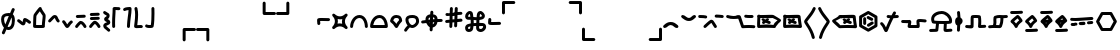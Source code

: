 SplineFontDB: 3.2
FontName: SingScript.sg_misctech
FullName: SingScript.sg "misctech" module
FamilyName: SingScript.sg
Weight: Regular
Copyright: Copyright (c) 2025, 05524F.sg (Singapore)
Version: v2
ItalicAngle: 0
UnderlinePosition: -100
UnderlineWidth: 67
Ascent: 600
Descent: 300
InvalidEm: 0
sfntRevision: 0x00010000
LayerCount: 2
Layer: 0 0 "Back" 1
Layer: 1 0 "Fore" 0
XUID: [1021 768 647112374 32286]
StyleMap: 0x0040
FSType: 0
OS2Version: 4
OS2_WeightWidthSlopeOnly: 0
OS2_UseTypoMetrics: 1
CreationTime: 1740441635
ModificationTime: 1753830558
PfmFamily: 65
TTFWeight: 400
TTFWidth: 5
LineGap: 81
VLineGap: 0
Panose: 3 0 5 3 0 0 0 0 0 0
OS2TypoAscent: 600
OS2TypoAOffset: 0
OS2TypoDescent: -300
OS2TypoDOffset: 0
OS2TypoLinegap: 81
OS2WinAscent: 590
OS2WinAOffset: 0
OS2WinDescent: 233
OS2WinDOffset: 0
HheadAscent: 590
HheadAOffset: 0
HheadDescent: -233
HheadDOffset: 0
OS2SubXSize: 585
OS2SubYSize: 630
OS2SubXOff: 0
OS2SubYOff: 126
OS2SupXSize: 585
OS2SupYSize: 630
OS2SupXOff: 0
OS2SupYOff: 432
OS2StrikeYSize: 44
OS2StrikeYPos: 232
OS2CapHeight: 467
OS2XHeight: 300
OS2Vendor: '5524'
OS2CodePages: 00000001.00000000
OS2UnicodeRanges: 80000003.10000000.00000000.00000000
MarkAttachClasses: 1
DEI: 91125
LangName: 1033 "" "" "" "" "" "Version v2"
Encoding: Custom
UnicodeInterp: none
NameList: AGL For New Fonts
DisplaySize: -48
AntiAlias: 1
FitToEm: 0
WidthSeparation: 50
WinInfo: 0 27 9
BeginPrivate: 6
BlueValues 21 [0 0 300 300 467 467]
OtherBlues 11 [-233 -233]
StdHW 4 [67]
StdVW 4 [67]
StemSnapH 33 [52 59 63 67 73 78 86 93 159 167]
StemSnapV 4 [67]
EndPrivate
Grid
0 -50 m 28
 351 -50 549 -50 900 -50 c 1052
0 -83 m 28
 351 -83 549 -83 900 -83 c 1052
0 349 m 28
 349 349 549 349 900 349 c 1052
0 383 m 28
 350 383 549 383 900 383 c 1052
0 -200 m 28
 351 -200 549 -200 900 -200 c 1052
0 -233 m 28
 351 -233 549 -233 900 -233 c 1052
250 211 m 28
 289 211 311 211 350 211 c 1052
250 100 m 28
 289 100 311 100 350 100 c 1052
250 -100 m 28
 289 -100 311 -100 350 -100 c 1052
250 -255 m 28
 289 -255 311 -255 350 -255 c 1052
100 511 m 28
 139 511 161 511 200 511 c 1052
100 400 m 28
 139 400 161 400 200 400 c 1052
100 200 m 28
 139 200 161 200 200 200 c 1052
100 45 m 28
 139 45 161 45 200 45 c 1052
0 433 m 28
 349 433 549 433 900 433 c 1052
0 467 m 28
 350 467 549 467 900 467 c 1052
0 267 m 28
 350 267 549 267 900 267 c 1052
0 300 m 28
 350 300 549 300 900 300 c 1052
0 33 m 28
 351 33 549 33 900 33 c 1052
0 0 m 28
 351 0 549 0 900 0 c 1052
EndSplineSet
TeXData: 1 0 0 346030 173015 115343 0 1048576 115343 783286 444596 497025 792723 393216 433062 380633 303038 157286 324010 404750 52429 2506097 1059062 262144
BeginChars: 52 52

StartChar: uni2300
Encoding: 0 8960 0
Width: 360
Flags: HW
HStem: -34 67<171.462 233.84> 267 67<110.641 198>
VStem: 25 67<105.565 249.11> 42 76<-123.332 -45.125> 268 67<73.2667 235.312 381.682 440.824>
LayerCount: 2
Fore
SplineSet
198 267 m 1
 119 267 92 250 92 198 c 0
 92 161 103 117 120 88 c 1
 149 153 175 214 198 267 c 1
259 236 m 1
 259 235 237 186 215 137 c 0
 193 88 171 39 171 38 c 0
 178 35 186 33 193 33 c 0
 238 33 268 88 268 171 c 0
 268 198 265 219 259 236 c 1
42 -98 m 0
 42 -88 58 -52 72 -22 c 0
 79 -6 86 9 89 17 c 1
 49 61 25 129 25 198 c 0
 25 287 71 326 182 333 c 0
 183 333 183 334 184 334 c 0
 185 334 185 334 186 334 c 2
 200 334 l 2
 203 334 203 334 226 332 c 2
 227 332 l 1
 236 353 243 369 249 383 c 0
 256 399 261 412 267 426 c 0
 272 438 284 446 298 446 c 0
 316 446 332 430 332 412 c 0
 332 405 332 405 289 306 c 1
 320 280 335 236 335 171 c 0
 335 48 278 -34 193 -34 c 0
 175 -34 160 -31 145 -23 c 1
 142 -31 128 -61 118 -85 c 0
 113 -96 109 -106 107 -111 c 0
 103 -123 89 -132 76 -132 c 0
 58 -132 42 -116 42 -98 c 0
EndSplineSet
EndChar

StartChar: uni2301
Encoding: 1 8961 1
Width: 363
VWidth: 0
Flags: HW
LayerCount: 2
Fore
SplineSet
39.9482421875 138.106445312 m 0
 39.9482421875 138.422851562 25 146.732421875 25 166.001953125 c 0
 25 184.490234375 40.009765625 199.5 58.498046875 199.5 c 0
 70.19921875 199.5 78.7763671875 195.912109375 126.7734375 154.7421875 c 0
 135.8359375 146.96875 144.030273438 140.0234375 150.625 135.029296875 c 1
 151.395507812 140.33203125 152.06640625 146.500976562 152.732421875 152.913085938 c 0
 153.979492188 164.919921875 154.796875 177.399414062 159.09375 190.892578125 c 0
 162.389648438 201.24609375 173.118164062 225.543945312 201.202148438 225.543945312 c 0
 231.395507812 225.543945312 298.188476562 178.83984375 326.471679688 154.27734375 c 0
 333.544921875 148.134765625 338.021484375 139.076171875 338.021484375 128.981445312 c 0
 338.021484375 110.49609375 323.012695312 95.4873046875 304.52734375 95.4873046875 c 0
 296.13671875 95.4873046875 288.461914062 98.5791015625 282.547851562 103.69921875 c 0
 263.231445312 120.474609375 237.283203125 137.76171875 219.556640625 147.66015625 c 1
 216.384765625 118.567382812 215.759765625 112.827148438 210.84765625 99.01171875 c 0
 206.704101562 87.357421875 193.553710938 60.16796875 161.046875 60.16796875 c 0
 134.717773438 60.16796875 114.282226562 77.201171875 83.1884765625 103.872070312 c 0
 68.958984375 116.077148438 54.3037109375 128.536132812 39.9482421875 138.106445312 c 0
EndSplineSet
EndChar

StartChar: house
Encoding: 2 8962 2
Width: 332
VWidth: 0
Flags: HW
LayerCount: 2
Fore
SplineSet
171.974609375 66.72265625 m 0
 190.212890625 66.72265625 208.27734375 66.994140625 222.299804688 67.40625 c 1
 223.795898438 130.780273438 240.139648438 221.978515625 240.139648438 264.57421875 c 0
 240.139648438 268.354492188 239.977539062 271.547851562 239.772460938 273.828125 c 0
 229.18359375 293.063476562 197.120117188 334.326171875 175.21484375 370.961914062 c 1
 174.419921875 369.98828125 119.94921875 302.78125 100.133789062 270.143554688 c 1
 98.27734375 255.791992188 93.6611328125 189.126953125 92.21484375 68.1279296875 c 1
 113.544921875 67.423828125 144.455078125 66.72265625 171.974609375 66.72265625 c 0
289.180664062 57.6513671875 m 0
 289.180664062 47.904296875 290.000976562 37.1826171875 290.000976562 36.9755859375 c 0
 290.000976562 34.720703125 289.405273438 11.7421875 265.322265625 4.2373046875 c 0
 253.704101562 0.6171875 222.0390625 -0.27734375 171.974609375 -0.27734375 c 0
 146.147460938 -0.27734375 66.6416015625 0.05078125 50.96484375 4.109375 c 0
 47.046875 5.1240234375 25 11.9453125 25 37 c 0
 25 39.4306640625 26.3349609375 228.766601562 33.814453125 279.879882812 c 0
 36.2421875 296.471679688 39.3486328125 301.87890625 62.2529296875 333.7890625 c 0
 66.416015625 339.58984375 143.400390625 444.616210938 166.059570312 459.998046875 c 0
 175.02734375 466.084960938 182.481445312 466.3359375 186.108398438 466.3359375 c 0
 203.474609375 466.3359375 220.021484375 452.515625 220.021484375 432.280273438 c 0
 220.021484375 431.73828125 220.009765625 431.227539062 219.990234375 430.745117188 c 0
 228.89453125 402.26953125 287.03515625 329.645507812 300.502929688 302.2890625 c 0
 303.819335938 295.552734375 307.139648438 288.807617188 307.139648438 264.57421875 c 0
 307.139648438 212.168945312 289.180664062 117.1328125 289.180664062 57.6513671875 c 0
EndSplineSet
EndChar

StartChar: uni2303
Encoding: 3 8963 3
Width: 311
VWidth: 0
Flags: HW
LayerCount: 2
Fore
SplineSet
58.494140625 132.490234375 m 0
 40.0078125 132.490234375 25 147.499023438 25 165.984375 c 0
 25 175.95703125 29.3671875 184.916992188 36.3154296875 191.075195312 c 0
 65.9345703125 217.329101562 92.2861328125 255.537109375 122.5703125 279.348632812 c 0
 136.086914062 289.975585938 153.233398438 300.5 175.520507812 300.5 c 0
 223.048828125 300.5 238.786132812 257.150390625 247.08984375 237.889648438 c 0
 255.119140625 219.264648438 262.759765625 202.443359375 276.4765625 188.407226562 c 0
 282.37890625 182.368164062 286.018554688 174.108398438 286.018554688 165.004882812 c 0
 286.018554688 146.518554688 271.010742188 131.510742188 252.525390625 131.510742188 c 0
 243.143554688 131.510742188 234.657226562 135.376953125 228.568359375 141.587890625 c 0
 204.728515625 165.982421875 193.502929688 192.924804688 185.532226562 211.4140625 c 0
 180.013671875 224.215820312 177.33984375 229.794921875 174.725585938 233.34765625 c 1
 156.607421875 228.068359375 117.079101562 173.146484375 80.7255859375 140.924804688 c 0
 74.783203125 135.673828125 67.0078125 132.490234375 58.494140625 132.490234375 c 0
EndSplineSet
EndChar

StartChar: uni2304
Encoding: 4 8964 4
Width: 291
VWidth: 0
Flags: HW
LayerCount: 2
Fore
SplineSet
35.58984375 117.563476562 m 0
 35.58984375 117.830078125 25 126.137695312 25 142.004882812 c 0
 25 160.490234375 40.0078125 175.498046875 58.4931640625 175.498046875 c 0
 67.345703125 175.498046875 75.3994140625 172.056640625 81.390625 166.440429688 c 0
 101.860351562 147.25 116.127929688 121.444335938 129.208984375 99.3896484375 c 0
 133.201171875 92.6572265625 137.009765625 86.2705078125 140.470703125 80.7236328125 c 1
 142.141601562 83.107421875 143.88671875 85.6357421875 145.661132812 88.2548828125 c 0
 165.233398438 117.142578125 186.71484375 148.427734375 215.904296875 165.107421875 c 0
 220.795898438 167.90234375 226.45703125 169.5 232.489257812 169.5 c 0
 250.979492188 169.5 265.990234375 154.489257812 265.990234375 135.999023438 c 0
 265.990234375 124.041992188 259.654296875 112.938476562 249.07421875 106.892578125 c 0
 219.075195312 89.75 191.950195312 24.68359375 163.724609375 6.5947265625 c 0
 158.662109375 3.3505859375 151.134765625 -0.5 140.489257812 -0.5 c 0
 110.556640625 -0.5 93.8779296875 27.6201171875 71.5400390625 65.2822265625 c 0
 58.5546875 87.1748046875 44.388671875 109.30859375 35.58984375 117.563476562 c 0
EndSplineSet
EndChar

StartChar: uni2305
Encoding: 5 8965 5
Width: 306
VWidth: 0
Flags: HW
LayerCount: 2
Fore
SplineSet
74.5 227.498046875 m 0
 56.009765625 227.498046875 40.9990234375 242.508789062 40.9990234375 260.999023438 c 0
 40.9990234375 278.716796875 54.783203125 293.241210938 72.2041015625 294.422851562 c 0
 129.180664062 298.28515625 174.268554688 296.698242188 229.262695312 300.426757812 c 0
 230.021484375 300.477539062 230.786132812 300.50390625 231.557617188 300.50390625 c 0
 250.047851562 300.50390625 265.059570312 285.4921875 265.059570312 267.002929688 c 0
 265.059570312 249.284179688 251.274414062 234.760742188 233.794921875 233.577148438 c 0
 176.819335938 229.71484375 131.73046875 231.301757812 76.736328125 227.573242188 c 0
 76.0361328125 227.5234375 75.271484375 227.498046875 74.5 227.498046875 c 0
86.5927734375 14.7548828125 m 0
 86.2734375 14.7548828125 77.9931640625 -0.4970703125 58.498046875 -0.4970703125 c 0
 40.009765625 -0.4970703125 25 14.5126953125 25 33.0009765625 c 0
 25 39.728515625 26.9873046875 45.9951171875 30.40625 51.2451171875 c 0
 48.0205078125 78.2958984375 72.291015625 105.821289062 93.1875 126.313476562 c 0
 127.8203125 160.275390625 139.345703125 161.516601562 150.454101562 161.516601562 c 0
 202.991210938 161.516601562 252.01171875 94.39453125 276.885742188 49.0869140625 c 0
 279.5078125 44.310546875 281 38.828125 281 32.9990234375 c 0
 281 14.509765625 265.98828125 -0.501953125 247.498046875 -0.501953125 c 0
 235.333007812 -0.501953125 224.07421875 6.0556640625 218.11328125 16.9130859375 c 0
 212.974609375 26.2724609375 185.303710938 74.84765625 155.32421875 92.1796875 c 1
 125.264648438 66.8466796875 97.9912109375 32.2587890625 86.5927734375 14.7548828125 c 0
EndSplineSet
EndChar

StartChar: uni2306
Encoding: 6 8966 6
Width: 306
VWidth: 0
Flags: HW
LayerCount: 2
Fore
SplineSet
75.5 179 m 0
 57.009765625 179 41.9990234375 194.01171875 41.9990234375 212.500976562 c 0
 41.9990234375 230.219726562 55.783203125 244.744140625 73.205078125 245.924804688 c 0
 130.180664062 249.788085938 175.268554688 248.200195312 230.262695312 251.928710938 c 0
 231.021484375 251.98046875 231.787109375 252.006835938 232.557617188 252.006835938 c 0
 251.047851562 252.006835938 266.059570312 236.995117188 266.059570312 218.504882812 c 0
 266.059570312 200.787109375 252.274414062 186.262695312 234.794921875 185.080078125 c 0
 177.819335938 181.217773438 132.73046875 182.8046875 77.736328125 179.076171875 c 0
 77.0361328125 179.026367188 76.271484375 179 75.5 179 c 0
86.5927734375 14.7548828125 m 0
 86.2734375 14.7548828125 77.9931640625 -0.4970703125 58.498046875 -0.4970703125 c 0
 40.009765625 -0.4970703125 25 14.5126953125 25 33.0009765625 c 0
 25 39.728515625 26.9873046875 45.9951171875 30.40625 51.2451171875 c 0
 48.0205078125 78.2958984375 72.291015625 105.821289062 93.1875 126.313476562 c 0
 127.8203125 160.275390625 139.345703125 161.516601562 150.454101562 161.516601562 c 0
 202.991210938 161.516601562 252.01171875 94.39453125 276.885742188 49.0869140625 c 0
 279.5078125 44.310546875 281 38.828125 281 32.9990234375 c 0
 281 14.509765625 265.98828125 -0.501953125 247.498046875 -0.501953125 c 0
 235.333007812 -0.501953125 224.07421875 6.0556640625 218.11328125 16.9130859375 c 0
 212.974609375 26.2724609375 185.303710938 74.84765625 155.32421875 92.1796875 c 1
 125.264648438 66.8466796875 97.9912109375 32.2587890625 86.5927734375 14.7548828125 c 0
73.7373046875 276.071289062 m 0
 55.2470703125 276.071289062 40.236328125 291.083007812 40.236328125 309.572265625 c 0
 40.236328125 327.291015625 54.0205078125 341.815429688 71.4423828125 342.99609375 c 0
 128.41796875 346.859375 173.505859375 345.271484375 228.5 349 c 0
 229.258789062 349.051757812 230.024414062 349.078125 230.794921875 349.078125 c 0
 249.28515625 349.078125 264.296875 334.06640625 264.296875 315.576171875 c 0
 264.296875 297.858398438 250.51171875 283.333984375 233.032226562 282.151367188 c 0
 176.056640625 278.2890625 130.967773438 279.875976562 75.9736328125 276.147460938 c 0
 75.2734375 276.09765625 74.5087890625 276.071289062 73.7373046875 276.071289062 c 0
EndSplineSet
EndChar

StartChar: uni2307
Encoding: 7 8967 7
Width: 212
VWidth: 0
Flags: HW
LayerCount: 2
Fore
SplineSet
127.51171875 200.001953125 m 1
 145.1328125 192.3515625 187.025390625 174.161132812 187.025390625 126.814453125 c 0
 187.025390625 105.795898438 174.401367188 90.1171875 163.208007812 81.6611328125 c 0
 139.797851562 63.9736328125 108.01171875 59.3583984375 95.0791015625 48.5322265625 c 1
 97.2783203125 31.552734375 148.169921875 8.07421875 178.403320312 -28.7724609375 c 0
 183.145507812 -34.5517578125 185.993164062 -41.9443359375 185.993164062 -49.9970703125 c 0
 185.993164062 -68.482421875 170.984375 -83.4912109375 152.498046875 -83.4912109375 c 0
 142.064453125 -83.4912109375 132.73828125 -78.7099609375 126.584960938 -71.2275390625 c 0
 109.555664062 -50.47265625 77.681640625 -33.47265625 55.349609375 -10.712890625 c 0
 41.6435546875 3.2568359375 27.994140625 23.505859375 27.994140625 50 c 0
 27.994140625 72.4931640625 40.216796875 90.33984375 53.2021484375 100.873046875 c 0
 69.06640625 113.7421875 85.8828125 119.333984375 99.2421875 124.475585938 c 0
 105.760742188 126.984375 111.504882812 129.424804688 115.747070312 131.393554688 c 1
 101.875976562 139.33203125 85.564453125 142.736328125 69.5146484375 155.889648438 c 0
 59.345703125 164.224609375 47.7294921875 179.595703125 47.7294921875 200.271484375 c 0
 47.7294921875 241.403320312 91.9833984375 251.91796875 101.31640625 265.012695312 c 0
 103.07421875 267.478515625 104.978515625 270.748046875 104.994140625 279.887695312 c 1
 90.0087890625 291.36328125 60.2490234375 299.077148438 34.4462890625 325.686523438 c 0
 28.6025390625 331.732421875 25 339.954101562 25 349.009765625 c 0
 25 367.49609375 40.0078125 382.50390625 58.4931640625 382.50390625 c 0
 67.9228515625 382.50390625 76.447265625 378.598632812 82.5419921875 372.313476562 c 0
 90.5927734375 364.01171875 101.817382812 357.915039062 115.841796875 350.887695312 c 0
 132.858398438 342.360351562 171.994140625 325.040039062 171.994140625 280 c 0
 171.994140625 229.024414062 138.58984375 207.071289062 127.51171875 200.001953125 c 1
EndSplineSet
EndChar

StartChar: uni2308
Encoding: 8 8968 8
Width: 238
VWidth: 0
Flags: HW
LayerCount: 2
Fore
SplineSet
92 119.318359375 m 0
 92 73.9599609375 93.6220703125 33.86328125 93.6220703125 33 c 0
 93.6220703125 14.5107421875 78.6103515625 -0.5 60.12109375 -0.5 c 0
 42.041015625 -0.5 27.2861328125 13.8544921875 26.642578125 31.779296875 c 0
 25.484375 64.0546875 25 92.962890625 25 119.318359375 c 0
 25 248.76953125 36.6611328125 315.053710938 36.6611328125 418.298828125 c 0
 36.6611328125 424.389648438 36.62109375 428.563476562 36.62109375 429.014648438 c 0
 36.62109375 431.145507812 37.248046875 460.491210938 71.6669921875 465.58203125 c 0
 77.634765625 466.46484375 82.9697265625 466.59765625 88.7939453125 466.59765625 c 0
 113.418945312 466.59765625 151.938476562 462.5 179.12109375 462.5 c 0
 197.610351562 462.5 212.62109375 447.489257812 212.62109375 429 c 0
 212.62109375 410.510742188 197.610351562 395.5 179.12109375 395.5 c 0
 158.670898438 395.5 104.290039062 399.115234375 103.534179688 399.151367188 c 1
 102.245117188 301.7890625 92 239.974609375 92 119.318359375 c 0
EndSplineSet
EndChar

StartChar: uni2309
Encoding: 9 8969 9
Width: 240
VWidth: 0
Flags: HW
LayerCount: 2
Fore
SplineSet
58.494140625 376.479492188 m 0
 40.0087890625 376.479492188 25 391.48828125 25 409.974609375 c 0
 25 424.694335938 32.857421875 451.481445312 116.614257812 462.280273438 c 0
 149.346679688 466.5 180.534179688 466.5 180.534179688 466.5 c 2
 198.361328125 466.5 213.09765625 452.485351562 213.978515625 434.694335938 c 0
 214.368164062 426.817382812 214.561523438 419.045898438 214.561523438 411.24609375 c 0
 214.561523438 313.587890625 186.389648438 217.109375 179.0078125 31.6474609375 c 0
 178.296875 13.7841796875 163.5703125 -0.5 145.534179688 -0.5 c 0
 127.044921875 -0.5 112.033203125 14.5107421875 112.033203125 33 c 0
 112.033203125 33.453125 112.04296875 33.904296875 112.061523438 34.3525390625 c 0
 119.125 211.828125 144.864257812 311.83984375 147.366210938 398.067382812 c 1
 123.817382812 396.265625 95.1015625 392.399414062 79.7763671875 384.102539062 c 0
 73.951171875 379.33203125 66.5537109375 376.479492188 58.494140625 376.479492188 c 0
EndSplineSet
EndChar

StartChar: uni230A
Encoding: 10 8970 10
Width: 247
VWidth: 0
Flags: HW
LayerCount: 2
Fore
SplineSet
58.5185546875 -0.533203125 m 0
 40.0869140625 -0.533203125 25 14.4287109375 25 33.0068359375 c 0
 25 61.7607421875 48.259765625 193.727539062 48.259765625 293.66796875 c 0
 48.259765625 337.64453125 44.3955078125 381.733398438 33.923828125 425.161132812 c 0
 33.310546875 427.65234375 32.9873046875 430.288085938 32.9873046875 432.999023438 c 0
 32.9873046875 451.491210938 48.0009765625 466.504882812 66.494140625 466.504882812 c 0
 82.275390625 466.504882812 95.5234375 455.5703125 99.068359375 440.870117188 c 0
 111.065429688 391.1171875 115.259765625 341.62109375 115.259765625 293.66796875 c 0
 115.259765625 228.607421875 107.594726562 166.37109375 100.678710938 109.647460938 c 0
 99.0556640625 96.3349609375 97.4716796875 83.328125 96.0263671875 70.67578125 c 1
 116.313476562 72.494140625 140.814453125 74.1796875 161.923828125 74.1796875 c 0
 173.512695312 74.1796875 184.079101562 73.802734375 194.3515625 71.9892578125 c 0
 210.056640625 69.2177734375 222.00390625 55.4912109375 222.00390625 38.9951171875 c 0
 222.00390625 20.50390625 206.990234375 5.4912109375 188.499023438 5.4912109375 c 0
 186.502929688 5.4912109375 184.546875 5.666015625 182.706054688 6 c 2
 182.647460938 6.0107421875 l 2
 179.3203125 6.59765625 171.327148438 7.1796875 161.923828125 7.1796875 c 0
 122.975585938 7.1796875 62.7236328125 -0.2724609375 62.7236328125 -0.2724609375 c 2
 61.8466796875 -0.3818359375 60.3681640625 -0.533203125 58.5185546875 -0.533203125 c 0
EndSplineSet
EndChar

StartChar: uni230B
Encoding: 11 8971 11
Width: 260
VWidth: 0
Flags: HW
LayerCount: 2
Fore
SplineSet
168.4453125 320.517578125 m 0
 168.4453125 378.186523438 167.002929688 431.875 167.002929688 433 c 0
 167.002929688 451.489257812 182.014648438 466.5 200.50390625 466.5 c 0
 218.723632812 466.5 233.56640625 451.922851562 233.994140625 433.8046875 c 0
 234.8359375 398.158203125 235.4453125 359.71484375 235.4453125 320.517578125 c 0
 235.4453125 219.20703125 231.655273438 113.4453125 216.377929688 35.52734375 c 0
 210.479492188 5.447265625 176.609375 -0.3115234375 132.282226562 -0.3115234375 c 0
 40.2705078125 -0.3115234375 29.984375 25.4775390625 26.2177734375 39.0380859375 c 0
 25.423828125 41.8955078125 25 44.9052734375 25 48.013671875 c 0
 25 66.5068359375 40.013671875 81.5205078125 58.5068359375 81.5205078125 c 0
 67.8251953125 81.5205078125 76.2607421875 77.7080078125 82.3349609375 71.5556640625 c 0
 88.8525390625 69.8310546875 104.541015625 66.6884765625 132.282226562 66.6884765625 c 0
 140.114257812 66.6884765625 147.844726562 67.13671875 154.02734375 67.6982421875 c 1
 164.908203125 135.993164062 168.4453125 230.065429688 168.4453125 320.517578125 c 0
EndSplineSet
EndChar

StartChar: uni230C
Encoding: 12 8972 12
Width: 900
VWidth: 0
Flags: HW
LayerCount: 2
Fore
SplineSet
600 -32 m 6
 600 -13.6953125 614.862304688 1.47265625 633.529296875 1.47265625 c 6
 866.5 1.5 l 6
 884.989257812 1.5 900 -13.5107421875 900 -32 c 4
 900 -50.4892578125 884.989257812 -65.5 866.5 -65.5 c 6
 667 -65.5 l 5
 667 -266 l 6
 667 -284.489257812 651.989257812 -299.5 633.5 -299.5 c 4
 615.010742188 -299.5 600 -284.489257812 600 -266 c 6
 600 -32 l 6
EndSplineSet
EndChar

StartChar: uni230D
Encoding: 13 8973 13
Width: 900
VWidth: 0
Flags: HW
LayerCount: 2
Fore
SplineSet
266.5 1.5 m 6
 284.989257812 1.5 299.985351562 -13.47265625 299.985351562 -32.001953125 c 6
 300 -266 l 6
 300 -284.489257812 284.989257812 -299.5 266.5 -299.5 c 4
 248.010742188 -299.5 233 -284.489257812 233 -266 c 6
 233 -65.5 l 5
 33.5 -65.5 l 6
 15.0107421875 -65.5 0 -50.4892578125 0 -32 c 4
 0 -13.5107421875 15.0107421875 1.5 33.5 1.5 c 6
 266.5 1.5 l 6
EndSplineSet
EndChar

StartChar: uni230E
Encoding: 14 8974 14
Width: 900
VWidth: 0
Flags: HW
LayerCount: 2
Fore
SplineSet
633.532226562 298.521484375 m 6
 615.038085938 298.521484375 600 313.546875 600 332 c 6
 600 566 l 6
 600 584.489257812 615.010742188 599.5 633.5 599.5 c 4
 651.989257812 599.5 667 584.489257812 667 566 c 6
 667 365.5 l 5
 866.5 365.5 l 6
 884.989257812 365.5 900 350.489257812 900 332 c 4
 900 313.510742188 884.989257812 298.5 866.5 298.5 c 6
 633.532226562 298.521484375 l 6
EndSplineSet
EndChar

StartChar: uni230F
Encoding: 15 8975 15
Width: 900
VWidth: 0
Flags: HW
LayerCount: 2
Fore
SplineSet
300 332 m 2
 300 313.516601562 284.93359375 298.512695312 266.475585938 298.512695312 c 2
 33.5 298.5 l 2
 15.0107421875 298.5 0 313.510742188 0 332 c 0
 0 350.489257812 15.0107421875 365.5 33.5 365.5 c 2
 233 365.5 l 1
 233 566 l 2
 233 584.489257812 248.010742188 599.5 266.5 599.5 c 0
 284.989257812 599.5 300 584.489257812 300 566 c 2
 300 332 l 2
EndSplineSet
EndChar

StartChar: revlogicalnot
Encoding: 16 8976 16
Width: 342
Flags: HW
HStem: 143 68<87 305>
VStem: 18 69<58 143>
LayerCount: 2
Fore
SplineSet
97 101 m 0
 97 110 97 116 96 122 c 0
 95 128 94 133 94 142 c 2
 94 146 l 2
 94 147 94 147 94 148 c 0
 94 149 93 150 93 151 c 2
 93 159 l 1
 110 159 l 2
 112 159 114 160 116 160 c 0
 118 160 119 160 121 160 c 2
 132 160 l 2
 139 160 149 160 170 159 c 0
 190 159 220 158 267 157 c 2
 283 157 l 2
 301 157 317 173 317 191 c 0
 317 209 301 224 283 224 c 2
 267 224 l 2
 220 225 190 226 170 226 c 0
 149 227 139 227 132 227 c 0
 40 227 25 219 25 172 c 0
 25 155 26 145 27 136 c 0
 28 127 29 118 29 101 c 0
 29 83 45 68 63 68 c 0
 81 68 97 83 97 101 c 0
EndSplineSet
EndChar

StartChar: uni2311
Encoding: 17 8977 17
Width: 401
VWidth: 0
Flags: HW
HStem: 116 68<-29.443 82.8654 318.338 430.612>
VStem: 167.264 67<-80.5146 31.7249 267.182 379.515>
LayerCount: 2
Fore
SplineSet
150.264648438 203 m 1
 158.264648438 169 157.264648438 134 147.264648438 99 c 1
 181.264648438 107 216.264648438 106 251.264648438 96 c 1
 243.264648438 130 244.264648438 165 254.264648438 200 c 1
 220.264648438 192 185.264648438 193 150.264648438 203 c 1
83.2646484375 314 m 0
 153.264648438 245 248.264648438 245 317.264648438 314 c 1
 318.264648438 314 l 1
 317.264648438 315 l 1
 330.264648438 328 352.264648438 328 365.264648438 315 c 0
 378.264648438 302 379.264648438 281 366.264648438 268 c 2
 365.264648438 267 l 2
 296.264648438 197 296.264648438 101 365.264648438 32 c 0
 378.264648438 19 378.264648438 -3 365.264648438 -16 c 0
 352.264648438 -29 331.264648438 -28 318.264648438 -15 c 0
 249.264648438 54 152.264648438 54 82.2646484375 -16 c 0
 69.2646484375 -29 48.2646484375 -28 35.2646484375 -15 c 0
 22.2646484375 -2 21.2646484375 19 34.2646484375 32 c 2
 35.2646484375 33 l 2
 104.264648438 104 105.264648438 197 36.2646484375 266 c 1
 36.2646484375 267 l 1
 23.2646484375 280 22.2646484375 301 35.2646484375 314 c 0
 48.2646484375 327 70.2646484375 327 83.2646484375 314 c 0
EndSplineSet
EndChar

StartChar: uni2312
Encoding: 18 8978 18
Width: 449
VWidth: 0
Flags: HW
LayerCount: 2
Fore
SplineSet
234.51171875 233.5 m 0
 142.543945312 233.5 92 106.165039062 92 35.107421875 c 0
 92 34.529296875 92.009765625 33.9560546875 92.009765625 33.3876953125 c 0
 92.009765625 33.2587890625 92.01171875 33.1298828125 92.01171875 33 c 0
 92.01171875 14.5107421875 77.0009765625 -0.5 58.51171875 -0.5 c 0
 47.888671875 -0.5 25 6.5048828125 25 35.107421875 c 0
 25 141.870117188 99.802734375 300.5 234.51171875 300.5 c 0
 363.709960938 300.5 424.01171875 156.375 424.01171875 33 c 0
 424.01171875 14.5107421875 409.000976562 -0.5 390.51171875 -0.5 c 0
 372.022460938 -0.5 357.01171875 14.5107421875 357.01171875 33 c 0
 357.01171875 42.556640625 355.745117188 147.6640625 300.659179688 204.603515625 c 0
 282.779296875 223.084960938 262.115234375 233.5 234.51171875 233.5 c 0
EndSplineSet
EndChar

StartChar: uni2313
Encoding: 19 8979 19
Width: 449
VWidth: 0
Flags: HW
LayerCount: 2
Fore
SplineSet
355.15234375 66.5 m 1
 348.76171875 125.794921875 319.21875 233.5 234.51171875 233.5 c 0
 206.390625 233.5 182.426757812 222.14453125 161.129882812 202.090820312 c 0
 127.791992188 170.698242188 103.119140625 118.16796875 94.7490234375 66.5 c 1
 355.15234375 66.5 l 1
234.51171875 300.5 m 0
 363.709960938 300.5 424.01171875 156.375 424.01171875 33 c 0
 424.01171875 14.5107421875 409.000976562 -0.5 390.51171875 -0.5 c 0
 390.008789062 -0.5 389.508789062 -0.4892578125 389.01171875 -0.466796875 c 0
 388.514648438 -0.4892578125 388.014648438 -0.5 387.51171875 -0.5 c 2
 60.51171875 -0.5 l 2
 60.177734375 -0.5 59.8447265625 -0.4951171875 59.5126953125 -0.4853515625 c 0
 59.1806640625 -0.4951171875 58.8466796875 -0.5 58.51171875 -0.5 c 0
 47.888671875 -0.5 25 6.5048828125 25 35.107421875 c 0
 25 141.870117188 99.802734375 300.5 234.51171875 300.5 c 0
EndSplineSet
EndChar

StartChar: uni2314
Encoding: 20 8980 20
Width: 321
VWidth: 0
Flags: HW
LayerCount: 2
Fore
SplineSet
227.307617188 182.733398438 m 1
 220.633789062 224.08984375 204.408203125 233.5 168.5078125 233.5 c 0
 131.1015625 233.5 111.815429688 225.368164062 95.9970703125 174.206054688 c 1
 127.939453125 149.97265625 149.857421875 120.51953125 164.87109375 96.759765625 c 1
 178.48828125 122.192382812 198.221679688 154.448242188 227.307617188 182.733398438 c 1
25.9306640625 171.834960938 m 2
 41.0771484375 234.9453125 69.5625 300.5 168.5078125 300.5 c 0
 210.274414062 300.5 246.657226562 287.40625 269.318359375 256.615234375 c 0
 286.697265625 233.000976562 293.438476562 204.215820312 295.905273438 172.640625 c 2
 295.905273438 172.578125 l 2
 295.97265625 171.70703125 296.012695312 170.826171875 296.012695312 169.9375 c 0
 296.012695312 150.8359375 280.668945312 141.935546875 280.668945312 140.889648438 c 0
 247.922851562 111.959960938 226.696289062 71.0439453125 212.73046875 43.291015625 c 0
 200.028320312 18.048828125 190.694335938 -0.5 166.5078125 -0.5 c 0
 143.905273438 -0.5 134.327148438 16.220703125 122.297851562 37.21875 c 0
 106.920898438 64.0634765625 82.73046875 104.817382812 42.896484375 129.50390625 c 0
 42.896484375 129.557617188 31.3037109375 135.741210938 27.8876953125 150.34765625 c 0
 26.0322265625 154.509765625 25 159.119140625 25 163.966796875 c 0
 25 166.665039062 25.3193359375 169.2890625 25.9228515625 171.803710938 c 2
 25.9306640625 171.834960938 l 2
EndSplineSet
EndChar

StartChar: uni2315
Encoding: 21 8981 21
Width: 386
VWidth: 0
Flags: HW
LayerCount: 2
Fore
SplineSet
103.053710938 56.810546875 m 0
 64.7236328125 104.3984375 55.54296875 162.604492188 55.54296875 190.336914062 c 0
 55.54296875 218.712890625 64.43359375 257.109375 106.463867188 280.107421875 c 0
 133.475585938 294.888671875 167.626953125 300.5 211.541992188 300.5 c 0
 265.086914062 300.5 361.27734375 283.331054688 361.27734375 159.95703125 c 0
 361.27734375 142.587890625 361.27734375 98.8447265625 313.862304688 51.259765625 c 0
 306.969726562 44.3427734375 260.40234375 -0.5 211.541992188 -0.5 c 0
 191.0078125 -0.5 171.771484375 4.8583984375 154.590820312 13.748046875 c 1
 114.461914062 -27.9306640625 106.27734375 -36.431640625 87.029296875 -67.6259765625 c 0
 81.1279296875 -77.1904296875 70.552734375 -83.5703125 58.4990234375 -83.5703125 c 0
 40.0107421875 -83.5703125 25 -68.5595703125 25 -50.0712890625 c 0
 25 -43.6357421875 26.818359375 -37.6220703125 30.01171875 -32.4443359375 c 0
 53.4208984375 5.4951171875 74.78125 27.66796875 97.6494140625 51.234375 c 0
 99.4345703125 53.07421875 101.234375 54.9287109375 103.053710938 56.810546875 c 0
122.54296875 190.336914062 m 0
 122.54296875 140.010742188 160.69921875 66.5 211.541992188 66.5 c 0
 212.177734375 66.5 237.775390625 69.8046875 266.41015625 98.541015625 c 0
 283.029296875 115.219726562 293.299804688 134.69921875 294.078125 151.567382812 c 0
 294.2109375 154.43359375 294.27734375 157.233398438 294.27734375 159.95703125 c 0
 294.27734375 211.939453125 271.521484375 233.5 211.541992188 233.5 c 0
 173.486328125 233.5 150.135742188 227.626953125 138.5546875 221.290039062 c 0
 130.805664062 217.049804688 122.54296875 211.235351562 122.54296875 190.336914062 c 0
EndSplineSet
EndChar

StartChar: uni2316
Encoding: 22 8982 22
Width: 536
VWidth: 0
Flags: HW
LayerCount: 2
Fore
SplineSet
328.252929688 191.33984375 m 1
 327.385742188 201.580078125 325.7578125 209.046875 323.971679688 214.068359375 c 0
 320.90234375 222.703125 318.64453125 228.94140625 293.693359375 231.557617188 c 1
 293.17578125 217.694335938 292.6875 203.379882812 292.211914062 188.6796875 c 1
 304.1796875 189.655273438 316.1640625 190.541992188 328.252929688 191.33984375 c 1
226.62890625 231.44140625 m 1
 204.784179688 226.833984375 190.998046875 216.826171875 190.998046875 185.033203125 c 0
 190.998046875 182.994140625 191.059570312 180.838867188 191.189453125 178.567382812 c 1
 202.62109375 179.889648438 213.857421875 181.142578125 224.967773438 182.323242188 c 1
 225.499023438 199.161132812 226.043945312 215.559570312 226.62890625 231.44140625 c 1
323.323242188 123.883789062 m 1
 312.223632812 123.10546875 301.188476562 122.248046875 290.137695312 121.311523438 c 1
 289.672851562 105.908203125 289.1953125 90.220703125 288.690429688 74.306640625 c 1
 301.508789062 81.23046875 315.461914062 95.34765625 323.323242188 123.883789062 c 1
212.291015625 113.55859375 m 1
 215.456054688 108.225585938 218.859375 103.107421875 222.40625 98.3251953125 c 1
 222.576171875 103.825195312 222.7421875 109.295898438 222.907226562 114.737304688 c 1
 219.38671875 114.3515625 215.848632812 113.958984375 212.291015625 113.55859375 c 1
141.1484375 104.985351562 m 0
 140.322265625 104.880859375 61.1513671875 94.4931640625 58.5029296875 94.4931640625 c 0
 40.0126953125 94.4931640625 25 109.505859375 25 127.997070312 c 0
 25 144.984375 37.669921875 159.03515625 54.0673828125 161.208007812 c 0
 78.8837890625 164.497070312 102.258789062 167.569335938 124.58984375 170.418945312 c 1
 124.196289062 175.401367188 123.998046875 180.268554688 123.998046875 185.033203125 c 0
 123.998046875 214.212890625 132.108398438 258.827148438 176.630859375 283.85546875 c 0
 193.716796875 293.459960938 211.940429688 297.96875 229.650390625 299.78125 c 1
 230.650390625 318.25390625 231.786132812 335.646484375 233.1171875 351.78515625 c 0
 234.537109375 369.038085938 248.954101562 382.565429688 266.506835938 382.565429688 c 0
 284.99609375 382.565429688 300.0078125 367.553710938 300.0078125 349.063476562 c 0
 300.0078125 348.125976562 299.969726562 347.196289062 299.893554688 346.278320312 c 2
 299.888671875 346.21484375 l 2
 298.682617188 331.590820312 297.633789062 315.665039062 296.698242188 298.620117188 c 1
 333.44921875 295.270507812 388.893554688 282.866210938 395.234375 194.775390625 c 0
 396.056640625 194.805664062 444.543945312 196.5 477.510742188 196.5 c 0
 496 196.5 511.010742188 181.489257812 511.010742188 163 c 0
 511.010742188 144.584960938 496.120117188 129.620117188 477.724609375 129.500976562 c 0
 447.501953125 129.3046875 419.475585938 128.685546875 392.665039062 127.647460938 c 1
 388.176757812 99.4365234375 368.379882812 20.451171875 286.22265625 2.7734375 c 1
 285.541015625 -15.1865234375 284.795898438 -33.3173828125 283.967773438 -51.5439453125 c 0
 283.16015625 -69.318359375 268.474609375 -83.5009765625 250.501953125 -83.5009765625 c 0
 232.012695312 -83.5009765625 217.001953125 -68.4892578125 217.001953125 -50 c 0
 217.001953125 -49.482421875 217.013671875 -48.9677734375 217.036132812 -48.501953125 c 2
 217.036132812 -48.4560546875 l 2
 217.9296875 -28.80078125 218.7265625 -9.228515625 219.452148438 10.166015625 c 1
 186.649414062 29.603515625 156.977539062 69.091796875 141.1484375 104.985351562 c 0
EndSplineSet
EndChar

StartChar: uni2317
Encoding: 23 8983 23
Width: 442
Flags: HW
HStem: 0 21G<144 162> 115 67<28.4854 120.051> 266 67<35.4854 66 66.0066 127> 273 68<196 237 306 358> 447 20G<157 175 267 285>
VStem: 120 66<3.12434 34 60 120.521 188 273> 228 67<18.44 129.619> 243 67<346 463.56>
LayerCount: 2
Fore
SplineSet
309 346 m 1
 379 350 379 350 379 350 c 1
 380 350 l 1
 381 351 l 1
 399 351 415 335 415 317 c 0
 415 299 401 285 383 284 c 0
 379 284 379 284 304 279 c 1
 301 204 l 1
 382 211 382 211 383 211 c 0
 401 211 417 195 417 177 c 0
 417 159 403 145 386 144 c 2
 299 136 l 1
 295 47 l 2
 294 29 280 15 262 15 c 0
 244 15 228 30 228 48 c 0
 228 56 229 72 230 89 c 0
 231 106 231 122 231 130 c 1
 190 127 l 1
 186 32 l 2
 185 14 171 0 153 0 c 0
 135 0 120 16 120 34 c 0
 121 37 121 48 121 60 c 0
 122 87 122 111 122 121 c 1
 80 117 65 116 60 115 c 2
 59 115 l 2
 41 115 25 131 25 149 c 0
 25 167 39 181 56 182 c 2
 125 188 l 1
 127 270 l 1
 126 270 102 268 85 267 c 0
 75 266 66 266 66 266 c 2
 48 266 32 282 32 300 c 0
 32 318 46 332 64 333 c 0
 67 333 81 334 96 335 c 0
 111 336 126 337 129 337 c 2
 133 435 l 2
 134 453 148 467 166 467 c 0
 184 467 200 452 200 434 c 0
 199 433 199 430 196 341 c 1
 199 341 199 341 239 343 c 1
 243 435 l 2
 244 453 258 467 276 467 c 0
 294 467 310 452 310 434 c 2
 310 433 l 2
 310 432 310 432 306 346 c 1
 309 346 l 1
192 194 m 1
 234 198 l 1
 237 276 l 1
 225 275 217 275 201 273 c 2
 194 273 l 1
 192 194 l 1
EndSplineSet
EndChar

StartChar: uni2318
Encoding: 24 8984 24
Width: 523
VWidth: 0
Flags: HW
LayerCount: 2
Fore
SplineSet
219.279296875 130.232421875 m 0
 219.279296875 125.09375 219.2109375 119.913085938 219.071289062 114.66796875 c 1
 236.4140625 116.01953125 253.282226562 116.579101562 270.004882812 116.579101562 c 0
 272.01171875 116.579101562 274.016601562 116.571289062 276.01953125 116.556640625 c 0
 277.021484375 136.140625 278.248046875 155.094726562 279.630859375 174.537109375 c 1
 258.647460938 174.833984375 238.463867188 176.375 217.43359375 178.112304688 c 1
 218.608398438 162.213867188 219.279296875 146.518554688 219.279296875 130.232421875 c 0
340.18359375 0.9892578125 m 0
 340.18359375 -3.78125 355.2578125 -16.7041015625 374.953125 -16.7041015625 c 0
 383.782226562 -16.7041015625 392.966796875 -14.3388671875 401.87890625 -8.2783203125 c 0
 426.475585938 8.447265625 430.813476562 23.767578125 430.813476562 30.34765625 c 0
 430.813476562 35.3271484375 428.6015625 41.966796875 417 42.5419921875 c 0
 416.064453125 42.587890625 416.064453125 42.587890625 340.6015625 47.0244140625 c 1
 340.328125 32.62890625 340.18359375 17.40625 340.18359375 0.9892578125 c 0
92 6.423828125 m 0
 92 1.841796875 92.9140625 -4.115234375 95.2998046875 -10.9052734375 c 0
 95.5458984375 -11.607421875 97.4423828125 -16.0693359375 110.274414062 -16.0693359375 c 0
 123.46875 -16.0693359375 137.056640625 -8.625 137.731445312 -4.9375 c 0
 140.397460938 9.6201171875 142.639648438 23.0439453125 144.50390625 35.5693359375 c 1
 131.71875 32.607421875 118.350585938 29.07421875 104.220703125 24.8798828125 c 0
 100.411132812 23.748046875 92 21.251953125 92 6.423828125 c 0
132.50390625 315.416015625 m 0
 120.219726562 315.416015625 92.69921875 288.87890625 92.69921875 260.646484375 c 0
 92.69921875 256.059570312 93.6552734375 252.881835938 94.2255859375 251.526367188 c 2
 94.68359375 251.5 l 2
 111.711914062 251.5 127.466796875 251.111328125 142.163085938 250.489257812 c 1
 134.036132812 314.557617188 134.036132812 314.557617188 133.403320312 315.350585938 c 0
 133.284179688 315.381835938 133.033203125 315.416015625 132.50390625 315.416015625 c 0
403.612304688 270.7109375 m 0
 403.612304688 286.057617188 376.303710938 313.608398438 366.581054688 315.469726562 c 0
 363.364257812 313.763671875 356.047851562 300.244140625 355.1015625 286.645507812 c 0
 354.137695312 272.78125 353.1875 259.735351562 352.264648438 247.321289062 c 1
 362.29296875 249.149414062 372.884765625 251.484375 384.2734375 254.43359375 c 0
 399.478515625 258.37109375 403.612304688 266.563476562 403.612304688 270.7109375 c 0
366.745117188 315.54296875 m 1
 366.9140625 315.56640625 l 1
 366.857421875 315.569335938 366.8125 315.564453125 366.745117188 315.54296875 c 1
94.68359375 184.5 m 0
 55.90625 184.5 25.69921875 213.8984375 25.69921875 260.646484375 c 0
 25.69921875 287.196289062 35.0859375 314.72265625 53.4462890625 337.821289062 c 0
 75.5166015625 365.586914062 103.10546875 382.416015625 132.50390625 382.416015625 c 0
 166.926757812 382.416015625 196.360351562 357.764648438 200.9375 320.073242188 c 0
 203.377929688 299.978515625 210.185546875 246.68359375 210.278320312 245.94140625 c 0
 241.7578125 243.329101562 262.4921875 241.608398438 284.637695312 241.491210938 c 1
 285.809570312 257.064453125 287.025390625 273.540039062 288.264648438 291.354492188 c 0
 291.465820312 337.35546875 321.055664062 382.495117188 366.416015625 382.495117188 c 0
 395.234375 382.495117188 420.04296875 365.075195312 442.34375 338.52734375 c 0
 460.290039062 317.163085938 470.612304688 294.287109375 470.612304688 270.7109375 c 0
 470.612304688 224.307617188 432.7265625 197.756835938 401.092773438 189.56640625 c 0
 381.827148438 184.578125 363.981445312 181.053710938 347.102539062 178.673828125 c 1
 345.489257812 156.590820312 344.081054688 135.633789062 342.963867188 114.0078125 c 0
 343.73828125 113.961914062 397.294921875 110.602539062 420.366210938 109.458007812 c 0
 466.091796875 107.19140625 497.813476562 72.38671875 497.813476562 30.34765625 c 0
 497.813476562 -4.6328125 476.634765625 -38.4609375 439.487304688 -63.7216796875 c 0
 419.01171875 -77.6455078125 396.389648438 -83.7041015625 374.953125 -83.7041015625 c 0
 318.243164062 -83.7041015625 273.18359375 -43.94140625 273.18359375 1 c 0
 273.18359375 18.287109375 273.344726562 34.357421875 273.64453125 49.5693359375 c 1
 272.4296875 49.5751953125 271.216796875 49.5791015625 270.004882812 49.5791015625 c 0
 251.315429688 49.5791015625 232.848632812 48.8779296875 213.704101562 47.0224609375 c 1
 211.252929688 27.5302734375 207.935546875 6.421875 203.635742188 -17.0625 c 0
 196.818359375 -54.291015625 158.401367188 -83.0693359375 110.274414062 -83.0693359375 c 0
 82.13671875 -83.0693359375 45.28515625 -70.7158203125 32.0673828125 -33.0947265625 c 0
 27.482421875 -20.046875 25 -6.818359375 25 6.423828125 c 0
 25 22.45703125 28.7138671875 38.275390625 36.9990234375 52.2646484375 c 0
 47.4677734375 69.939453125 64.8154296875 83.0849609375 85.146484375 89.1201171875 c 0
 108.697265625 96.1123046875 130.733398438 101.477539062 151.697265625 105.530273438 c 1
 152.094726562 114.013671875 152.279296875 122.197265625 152.279296875 130.232421875 c 0
 152.279296875 147.76171875 151.379882812 164.856445312 149.791015625 183.060546875 c 1
 132.96484375 183.930664062 114.8046875 184.5 94.68359375 184.5 c 0
EndSplineSet
EndChar

StartChar: uni2319
Encoding: 25 8985 25
Width: 342
Flags: HW
HStem: 52 68<89 307>
VStem: 20 69<120 205>
LayerCount: 2
Fore
SplineSet
97 197 m 0
 97 188 97 182 96 176 c 0
 95 170 94 165 94 156 c 2
 94 152 l 2
 94 151 94 151 94 150 c 0
 94 149 93 148 93 147 c 2
 93 139 l 1
 110 139 l 2
 112 139 114 138 116 138 c 0
 118 138 119 138 121 138 c 2
 132 138 l 2
 139 138 149 138 170 139 c 0
 190 139 220 140 267 141 c 2
 283 141 l 2
 301 141 317 125 317 107 c 0
 317 89 301 74 283 74 c 2
 267 74 l 2
 220 73 190 72 170 72 c 0
 149 71 139 71 132 71 c 0
 40 71 25 79 25 126 c 0
 25 143 26 153 27 162 c 0
 28 171 29 180 29 197 c 0
 29 215 45 230 63 230 c 0
 81 230 97 215 97 197 c 0
EndSplineSet
EndChar

StartChar: uni231C
Encoding: 26 8988 26
Width: 900
VWidth: 0
Flags: HW
LayerCount: 2
Fore
SplineSet
0 566 m 6
 0 584.3046875 14.8623046875 599.47265625 33.529296875 599.47265625 c 6
 266.5 599.5 l 6
 284.989257812 599.5 300 584.489257812 300 566 c 4
 300 547.510742188 284.989257812 532.5 266.5 532.5 c 6
 67 532.5 l 5
 67 332 l 6
 67 313.510742188 51.9892578125 298.5 33.5 298.5 c 4
 15.0107421875 298.5 0 313.510742188 0 332 c 6
 0 566 l 6
EndSplineSet
EndChar

StartChar: uni231D
Encoding: 27 8989 27
Width: 900
VWidth: 0
Flags: HW
LayerCount: 2
Fore
SplineSet
866.514648438 599.501953125 m 6
 885.00390625 599.501953125 900 584.529296875 900 566 c 6
 900.014648438 332.001953125 l 6
 900.014648438 313.512695312 885.00390625 298.501953125 866.514648438 298.501953125 c 4
 848.025390625 298.501953125 833.014648438 313.512695312 833.014648438 332.001953125 c 6
 833.014648438 532.501953125 l 5
 633.514648438 532.501953125 l 6
 615.025390625 532.501953125 600.014648438 547.512695312 600.014648438 566.001953125 c 4
 600.014648438 584.491210938 615.025390625 599.501953125 633.514648438 599.501953125 c 6
 866.514648438 599.501953125 l 6
EndSplineSet
EndChar

StartChar: uni231E
Encoding: 28 8990 28
Width: 900
VWidth: 0
Flags: HW
LayerCount: 2
Fore
SplineSet
33.5322265625 -299.478515625 m 6
 15.0380859375 -299.478515625 0 -284.453125 0 -266 c 6
 0 -32 l 6
 0 -13.5107421875 15.0107421875 1.5 33.5 1.5 c 4
 51.9892578125 1.5 67 -13.5107421875 67 -32 c 6
 67 -232.5 l 5
 266.5 -232.5 l 6
 284.989257812 -232.5 300 -247.510742188 300 -266 c 4
 300 -284.489257812 284.989257812 -299.5 266.5 -299.5 c 6
 33.5322265625 -299.478515625 l 6
EndSplineSet
EndChar

StartChar: uni231F
Encoding: 29 8991 29
Width: 900
VWidth: 0
Flags: HW
LayerCount: 2
Fore
SplineSet
900 -266 m 6
 900 -284.483398438 884.93359375 -299.487304688 866.475585938 -299.487304688 c 6
 633.5 -299.5 l 6
 615.010742188 -299.5 600 -284.489257812 600 -266 c 4
 600 -247.510742188 615.010742188 -232.5 633.5 -232.5 c 6
 833 -232.5 l 5
 833 -32 l 6
 833 -13.5107421875 848.010742188 1.5 866.5 1.5 c 4
 884.989257812 1.5 900 -13.5107421875 900 -32 c 6
 900 -266 l 6
EndSplineSet
EndChar

StartChar: uni2322
Encoding: 30 8994 30
Width: 395
VWidth: 0
Flags: HW
HStem: 0 21G<49 72 321.5 346> 66 68<142.998 248.445> 166 67<144.162 240.874> 280 20G<43 65.5 307.5 329>
LayerCount: 2
Fore
SplineSet
194 66 m 0
 166 66 146 50 126 33 c 0
 106 16 86 0 58 0 c 0
 40 0 25 15 25 33 c 0
 25 42 29 51 35 57 c 0
 90 111 137 134 194 134 c 0
 255 134 292 117 359 58 c 0
 366 52 370 43 370 33 c 0
 370 15 355 -1 337 -1 c 0
 306 -1 286 16 266 33 c 0
 246 50 225 66 194 66 c 0
EndSplineSet
EndChar

StartChar: uni2323
Encoding: 31 8995 31
Width: 385
VWidth: 0
Flags: HW
HStem: -0 21G<55 78 327.5 352> 66 68<148.998 254.445> 166 67<150.162 246.874> 280 20G<49 71.5 313.5 335>
LayerCount: 2
Fore
SplineSet
202 233 m 0
 227 233 246 250 264 267 c 0
 282 284 301 300 326 300 c 0
 344 300 360 285 360 267 c 0
 360 257 356 249 348 241 c 0
 287 184 253 166 202 166 c 0
 155 166 125 178 71 217 c 0
 56 228 49 233 40 239 c 1
 40 244 37 248 33 253 c 0
 29 258 25 262 25 267 c 0
 25 285 40 300 58 300 c 0
 85 300 108 284 130 267 c 0
 152 250 175 233 202 233 c 0
EndSplineSet
EndChar

StartChar: uni2324
Encoding: 32 8996 32
Width: 627
VWidth: 0
Flags: HW
LayerCount: 2
Fore
SplineSet
178.537109375 -0.5 m 0
 160.051757812 -0.5 145.043945312 14.5078125 145.043945312 32.9931640625 c 0
 145.043945312 42.6357421875 149.126953125 51.33203125 155.669921875 57.45703125 c 0
 280.146484375 173.987304688 302.068359375 185.5 322.553710938 185.5 c 0
 361.9453125 185.5 382.900390625 149.193359375 406.58203125 108.162109375 c 0
 417.228515625 89.716796875 428.463867188 70.3857421875 441.428710938 52.9931640625 c 0
 445.58984375 47.412109375 448.053710938 40.4921875 448.053710938 33.001953125 c 0
 448.053710938 14.515625 433.043945312 -0.4931640625 414.557617188 -0.4931640625 c 0
 403.560546875 -0.4931640625 393.793945312 4.8173828125 387.6796875 13.0068359375 c 0
 358.040039062 52.7666015625 339.12109375 95.775390625 322.994140625 114.749023438 c 1
 297.875976562 96.7587890625 263.3984375 66.5478515625 201.438476562 8.54296875 c 0
 195.427734375 2.9345703125 187.380859375 -0.5 178.537109375 -0.5 c 0
397.03125 267 m 0
 397.03125 285.489257812 412.04296875 300.5 430.532226562 300.5 c 0
 436.805664062 300.5 488.951171875 300.5 572.66015625 290.25 c 0
 589.216796875 288.22265625 602.056640625 274.09765625 602.056640625 256.997070312 c 0
 602.056640625 238.505859375 587.044921875 223.494140625 568.553710938 223.494140625 c 0
 567.1640625 223.494140625 507.405273438 232.043945312 429.911132812 233.505859375 c 0
 411.6953125 233.849609375 397.03125 248.725585938 397.03125 267 c 0
25 267.001953125 m 0
 25 285.4921875 40.01171875 300.502929688 58.5009765625 300.502929688 c 0
 58.9453125 300.502929688 70.103515625 299.7265625 102.880859375 298.8984375 c 0
 136.392578125 298.05078125 169.704101562 297.454101562 204.870117188 288.458007812 c 0
 219.344726562 284.754882812 230.05859375 271.616210938 230.05859375 255.994140625 c 0
 230.05859375 237.500976562 215.044921875 222.487304688 196.552734375 222.487304688 c 0
 193.681640625 222.487304688 190.89453125 222.849609375 188.26171875 223.536132812 c 0
 162.51171875 230.123046875 134.930664062 231.06640625 101.159179688 231.919921875 c 0
 87.2890625 232.270507812 72.46875 232.640625 56.59765625 233.556640625 c 0
 38.9638671875 234.572265625 25 249.168945312 25 267.001953125 c 0
EndSplineSet
EndChar

StartChar: uni2325
Encoding: 33 8997 33
Width: 708
VWidth: 0
Flags: HW
LayerCount: 2
Fore
SplineSet
553.813476562 293.584960938 m 0
 569.514648438 293.584960938 608.989257812 294.5 609.546875 294.5 c 0
 628.036132812 294.5 643.046875 279.489257812 643.046875 261 c 0
 643.046875 242.721679688 628.375976562 227.842773438 610.15625 227.505859375 c 0
 560.436523438 226.584960938 560.436523438 226.584960938 553.813476562 226.584960938 c 0
 525.053710938 226.584960938 496.42578125 228.099609375 460.176757812 233.92578125 c 0
 444.159179688 236.491210938 431.95703125 250.334960938 431.95703125 267.005859375 c 0
 431.95703125 285.497070312 446.969726562 300.509765625 465.4609375 300.509765625 c 0
 475.272460938 300.509765625 496.830078125 293.584960938 553.813476562 293.584960938 c 0
536.932617188 4.4384765625 m 0
 469.939453125 4.4384765625 401.9453125 -0.470703125 397.512695312 -0.470703125 c 0
 383.133789062 -0.470703125 370.173828125 8.8173828125 365.671875 22.60546875 c 1
 365.671875 22.60546875 325.306640625 146.193359375 298.017578125 223.890625 c 1
 292.87890625 223.525390625 286.698242188 223.018554688 279.846679688 222.428710938 c 0
 256.766601562 220.443359375 225.290039062 217.71484375 189.314453125 217.71484375 c 0
 147.319335938 217.71484375 99.0478515625 221.390625 49.8056640625 234.647460938 c 0
 35.515625 238.481445312 25 251.521484375 25 266.998046875 c 0
 25 285.491210938 40.013671875 300.504882812 58.5068359375 300.504882812 c 0
 70.1533203125 300.504882812 106.880859375 284.71484375 189.314453125 284.71484375 c 0
 221.885742188 284.71484375 251.05078125 287.203125 274.038085938 289.180664062 c 0
 288.233398438 290.401367188 299.768554688 291.497070312 310.297851562 291.497070312 c 0
 310.6796875 291.497070312 311.061523438 291.497070312 311.442382812 291.497070312 c 0
 328.358398438 291.497070312 346.833007812 286.397460938 354.055664062 266.3359375 c 0
 374.517578125 209.49609375 406.509765625 112.958984375 421.3359375 67.908203125 c 1
 468.33984375 70.416015625 505.419921875 71.4384765625 536.932617188 71.4384765625 c 0
 583.26171875 71.4384765625 617.504882812 69.1923828125 652.249023438 66.390625 c 0
 669.466796875 65.001953125 683.026367188 50.5712890625 683.026367188 32.998046875 c 0
 683.026367188 14.5087890625 668.014648438 -0.5029296875 649.524414062 -0.5029296875 c 0
 648.397460938 -0.5029296875 596.466796875 4.4384765625 536.932617188 4.4384765625 c 0
EndSplineSet
EndChar

StartChar: uni2326
Encoding: 34 8998 34
Width: 589
VWidth: 0
Flags: HW
LayerCount: 2
Fore
SplineSet
485.819335938 160.565429688 m 1
 453.9921875 184.197265625 411.143554688 211.263671875 375.645507812 232.969726562 c 1
 247.668945312 225.852539062 122.954101562 223.28125 120.640625 223.27734375 c 0
 111.65625 223.264648438 103.840820312 223.353515625 96.9736328125 223.510742188 c 1
 93.5380859375 175.951171875 92.6259765625 129.90234375 92.6259765625 95.208984375 c 0
 92.6259765625 85.1708984375 92.69921875 76.130859375 92.8056640625 68.279296875 c 1
 142.474609375 70.5771484375 190.524414062 71.388671875 233.7890625 71.388671875 c 0
 303.098632812 71.388671875 360.122070312 69.3037109375 391.642578125 67.837890625 c 1
 404.1171875 89.2431640625 427.735351562 110.072265625 458.9921875 136.9140625 c 0
 469.05078125 145.551757812 478.518554688 153.7109375 485.819335938 160.565429688 c 1
298.158203125 74.4873046875 m 0
 286.908203125 74.4873046875 243.331054688 90.34765625 218.09375 102.719726562 c 1
 210.2109375 96.578125 200.912109375 89.6982421875 188.8671875 80.9150390625 c 0
 183.276367188 76.84765625 176.46484375 74.466796875 169.1015625 74.466796875 c 0
 150.614257812 74.466796875 135.60546875 89.4755859375 135.60546875 107.962890625 c 0
 135.60546875 119.086914062 141.040039062 128.952148438 149.452148438 135.084960938 c 0
 152.4921875 137.302734375 155.30859375 139.353515625 157.927734375 141.262695312 c 1
 150.178710938 147.475585938 142.50390625 154.091796875 134.697265625 161.154296875 c 0
 127.9296875 167.294921875 123.669921875 176.15625 123.669921875 186.004882812 c 0
 123.669921875 204.490234375 138.677734375 219.498046875 157.163085938 219.498046875 c 0
 165.80078125 219.498046875 173.678710938 216.221679688 179.62109375 210.845703125 c 0
 190.514648438 200.989257812 200.349609375 192.7578125 210.1328125 185.572265625 c 0
 212.174804688 187.736328125 235.462890625 212.62890625 235.71875 212.901367188 c 0
 241.842773438 219.43359375 250.532226562 223.509765625 260.166015625 223.509765625 c 0
 278.651367188 223.509765625 293.659179688 208.501953125 293.659179688 190.016601562 c 0
 293.659179688 181.165039062 290.217773438 173.110351562 284.599609375 167.098632812 c 0
 284.463867188 166.954101562 273.27734375 155.006835938 271.046875 152.633789062 c 1
 281.858398438 148.416015625 293.962890625 144.282226562 307.875976562 140.06640625 c 0
 321.63671875 135.896484375 331.6640625 123.107421875 331.6640625 107.993164062 c 0
 331.6640625 89.5009765625 316.650390625 74.4873046875 298.158203125 74.4873046875 c 0
25 262.459960938 m 0
 25 289.305664062 52.8388671875 300.534179688 67.171875 300.534179688 c 0
 76.228515625 300.534179688 84.5576171875 296.883789062 90.6435546875 290.897460938 c 1
 98.32421875 290.548828125 108.297851562 290.27734375 120.640625 290.27734375 c 0
 211.58203125 290.27734375 381.508789062 300.5 384.146484375 300.5 c 0
 390.255859375 300.5 396.26953125 298.840820312 401.48828125 295.696289062 c 0
 424.47265625 281.846679688 528.588867188 218.415039062 552.071289062 191.916015625 c 0
 561.75390625 180.989257812 563.672851562 171.993164062 563.672851562 164.237304688 c 0
 563.672851562 138.508789062 539.302734375 117.58203125 502.60546875 86.068359375 c 0
 473.787109375 61.3203125 458.029296875 47.091796875 449.6484375 34.0908203125 c 0
 449.661132812 33.708984375 449.66796875 33.3291015625 449.66796875 32.94921875 c 0
 449.66796875 14.6767578125 434.8203125 -0.5341796875 416.104492188 -0.5341796875 c 0
 415.390625 -0.5341796875 414.680664062 -0.5107421875 413.9765625 -0.4658203125 c 2
 413.9765625 -0.4658203125 338.627929688 4.388671875 233.7890625 4.388671875 c 0
 132.103515625 4.388671875 61.888671875 -0.5 60.1513671875 -0.5 c 0
 42.3271484375 -0.5 27.4404296875 13.5595703125 26.68359375 31.5771484375 c 0
 26.6689453125 31.9287109375 25.6259765625 56.9677734375 25.6259765625 95.208984375 c 0
 25.6259765625 134.529296875 26.7138671875 187.756835938 31.2548828125 242.758789062 c 0
 27.8310546875 247.624023438 25 254.17578125 25 262.459960938 c 0
EndSplineSet
EndChar

StartChar: uni2327
Encoding: 35 8999 35
Width: 475
VWidth: 0
Flags: HW
LayerCount: 2
Fore
SplineSet
120.640625 223.27734375 m 0
 111.65625 223.27734375 103.840820312 223.353515625 96.9736328125 223.510742188 c 1
 93.5380859375 175.951171875 92.6259765625 129.90234375 92.6259765625 95.208984375 c 0
 92.6259765625 85.1708984375 92.69921875 76.130859375 92.8056640625 68.279296875 c 1
 142.474609375 70.5771484375 190.524414062 71.388671875 233.7890625 71.388671875 c 0
 291.975585938 71.388671875 341.502929688 69.9189453125 374.551757812 68.580078125 c 1
 364.620117188 124.408203125 357.390625 192.407226562 353.655273438 231.765625 c 1
 236.672851562 225.459960938 164.845703125 223.27734375 120.640625 223.27734375 c 0
134.697265625 161.154296875 m 0
 134.745117188 161.421875 123.669921875 169.71875 123.669921875 186.004882812 c 0
 123.669921875 204.490234375 138.677734375 219.498046875 157.163085938 219.498046875 c 0
 165.80078125 219.498046875 173.678710938 216.221679688 179.62109375 210.845703125 c 0
 190.514648438 200.989257812 200.349609375 192.7578125 210.1328125 185.572265625 c 0
 212.174804688 187.736328125 235.462890625 212.62890625 235.71875 212.901367188 c 0
 241.842773438 219.43359375 250.532226562 223.509765625 260.166015625 223.509765625 c 0
 278.651367188 223.509765625 293.659179688 208.501953125 293.659179688 190.016601562 c 0
 293.659179688 181.165039062 290.217773438 173.110351562 284.599609375 167.098632812 c 0
 284.463867188 166.954101562 273.27734375 155.006835938 271.046875 152.633789062 c 1
 281.858398438 148.416015625 293.962890625 144.282226562 307.875976562 140.06640625 c 0
 321.63671875 135.896484375 331.6640625 123.107421875 331.6640625 107.993164062 c 0
 331.6640625 89.5009765625 316.650390625 74.4873046875 298.158203125 74.4873046875 c 0
 286.908203125 74.4873046875 243.331054688 90.34765625 218.09375 102.719726562 c 1
 210.2109375 96.578125 200.912109375 89.6982421875 188.8671875 80.9150390625 c 0
 183.276367188 76.84765625 176.46484375 74.466796875 169.1015625 74.466796875 c 0
 150.614257812 74.466796875 135.60546875 89.4755859375 135.60546875 107.962890625 c 0
 135.60546875 118.5859375 140.600585938 128.631835938 149.452148438 135.084960938 c 0
 152.4921875 137.302734375 155.30859375 139.353515625 157.927734375 141.262695312 c 1
 150.178710938 147.475585938 142.50390625 154.091796875 134.697265625 161.154296875 c 0
25 262.459960938 m 0
 25 289.305664062 52.8388671875 300.534179688 67.171875 300.534179688 c 0
 76.228515625 300.534179688 84.5576171875 296.883789062 90.6435546875 290.897460938 c 1
 98.32421875 290.548828125 108.297851562 290.27734375 120.640625 290.27734375 c 0
 211.575195312 290.27734375 381.522460938 300.5 384.16015625 300.5 c 0
 401.465820312 300.5 416.103515625 287.211914062 417.537109375 269.786132812 c 0
 430.99609375 110.6328125 449.314453125 38.3662109375 449.528320312 36.015625 c 0
 449.622070312 34.986328125 449.66796875 33.9638671875 449.66796875 32.94921875 c 0
 449.66796875 14.6767578125 434.8203125 -0.5341796875 416.104492188 -0.5341796875 c 0
 415.390625 -0.5341796875 414.680664062 -0.5107421875 413.9765625 -0.4658203125 c 2
 413.9765625 -0.4658203125 338.627929688 4.388671875 233.7890625 4.388671875 c 0
 132.103515625 4.388671875 61.888671875 -0.5 60.1513671875 -0.5 c 0
 42.3271484375 -0.5 27.4404296875 13.5595703125 26.68359375 31.5771484375 c 0
 26.6689453125 31.9287109375 25.6259765625 56.9677734375 25.6259765625 95.208984375 c 0
 25.6259765625 134.529296875 26.7138671875 187.756835938 31.2548828125 242.758789062 c 0
 27.8310546875 247.624023438 25 254.17578125 25 262.459960938 c 0
EndSplineSet
EndChar

StartChar: angleleft
Encoding: 36 9001 36
Width: 311
VWidth: 0
Flags: HW
HStem: -234 21G<225.5 242> 447 20G<246.5 262>
VStem: 222 64<408.74 463.791>
LayerCount: 2
Fore
SplineSet
253 467 m 0
 271 467 286 451 286 433 c 0
 286 428 285 424 283 420 c 0
 246 334 182 257 137 203 c 0
 117 179 102 159 94 146 c 1
 98 138 108 121 123 99 c 0
 201 -16 240 -94 265 -192 c 0
 266 -195 266 -197 266 -200 c 0
 266 -218 251 -234 233 -234 c 0
 218 -234 204 -223 200 -208 c 0
 169 -88 114 -5 73 55 c 0
 46 95 25 125 25 148 c 0
 25 173 56 210 94 256 c 0
 137 308 190 372 222 446 c 0
 227 458 240 467 253 467 c 0
EndSplineSet
EndChar

StartChar: angleright
Encoding: 37 9002 37
Width: 312
VWidth: 0
Flags: HW
HStem: -234 21G<70 86.5> 447 20G<50 65.5>
VStem: 25 65<408.382 463.515>
LayerCount: 2
Fore
SplineSet
59 467 m 0
 72 467 85 459 90 446 c 0
 123 370 177 305 220 253 c 0
 258 207 287 172 287 148 c 0
 287 126 267 97 240 57 c 0
 199 -3 141 -88 111 -208 c 0
 107 -224 94 -234 79 -234 c 0
 61 -234 45 -218 45 -200 c 0
 45 -196 45 -194 46 -192 c 0
 80 -59 147 39 188 99 c 0
 202 119 212 134 218 146 c 1
 208 162 190 182 170 207 c 0
 125 262 64 337 28 420 c 0
 26 424 25 428 25 433 c 0
 25 451 41 467 59 467 c 0
EndSplineSet
EndChar

StartChar: uni232B
Encoding: 38 9003 38
Width: 612
VWidth: 0
Flags: HW
LayerCount: 2
Fore
SplineSet
257.583984375 223.27734375 m 0
 236.905273438 223.27734375 222.421875 223.677734375 211.438476562 224.552734375 c 1
 182.876953125 199.564453125 129.3359375 168.17578125 102.58984375 147.10546875 c 1
 130.857421875 122.774414062 185.233398438 82.9462890625 207.049804688 67.1298828125 c 1
 263.888671875 70.265625 368.896484375 71.388671875 370.732421875 71.388671875 c 0
 428.918945312 71.3876953125 478.446289062 69.9189453125 511.495117188 68.580078125 c 1
 501.563476562 124.408203125 494.333984375 192.407226562 490.599609375 231.765625 c 1
 373.616210938 225.459960938 301.7890625 223.27734375 257.583984375 223.27734375 c 0
435.1015625 74.4873046875 m 0
 423.8515625 74.4873046875 380.275390625 90.34765625 355.038085938 102.719726562 c 1
 347.154296875 96.578125 337.856445312 89.6982421875 325.810546875 80.9150390625 c 0
 320.219726562 76.84765625 313.408203125 74.466796875 306.045898438 74.466796875 c 0
 287.55859375 74.466796875 272.548828125 89.4755859375 272.548828125 107.962890625 c 0
 272.548828125 119.086914062 277.983398438 128.952148438 286.395507812 135.084960938 c 0
 289.436523438 137.302734375 292.251953125 139.353515625 294.87109375 141.262695312 c 1
 287.123046875 147.475585938 279.447265625 154.091796875 271.640625 161.154296875 c 0
 264.873046875 167.294921875 260.61328125 176.15625 260.61328125 186.004882812 c 0
 260.61328125 204.490234375 275.62109375 219.498046875 294.107421875 219.498046875 c 0
 302.744140625 219.498046875 310.622070312 216.221679688 316.565429688 210.845703125 c 0
 327.458984375 200.989257812 337.29296875 192.7578125 347.076171875 185.572265625 c 0
 349.118164062 187.736328125 372.40625 212.62890625 372.662109375 212.901367188 c 0
 378.786132812 219.43359375 387.475585938 223.509765625 397.109375 223.509765625 c 0
 415.594726562 223.509765625 430.603515625 208.501953125 430.603515625 190.016601562 c 0
 430.603515625 181.165039062 427.162109375 173.110351562 421.54296875 167.098632812 c 0
 421.408203125 166.954101562 410.220703125 155.006835938 407.991210938 152.633789062 c 1
 418.802734375 148.416015625 430.907226562 144.282226562 444.8203125 140.06640625 c 0
 458.580078125 135.896484375 468.608398438 123.107421875 468.608398438 107.993164062 c 0
 468.608398438 89.5009765625 453.59375 74.4873046875 435.1015625 74.4873046875 c 0
370.732421875 4.388671875 m 0
 269.038085938 4.388671875 198.861328125 -0.4990234375 197.124023438 -0.4990234375 c 0
 190.17578125 -0.4990234375 183.360351562 1.654296875 177.692382812 5.671875 c 0
 169.127929688 11.744140625 67.9619140625 83.69921875 39.6826171875 114.448242188 c 0
 34.5693359375 120.0078125 25 130.412109375 25 146.6328125 c 0
 25 176.27734375 52.900390625 195.828125 111.446289062 234.963867188 c 0
 135.908203125 251.315429688 152.453125 262.594726562 163.153320312 271.54296875 c 1
 169.734375 295.658203125 196.927734375 300.5 204.059570312 300.5 c 0
 209.044921875 300.5 219.013671875 299.303710938 227.569335938 290.8984375 c 1
 235.251953125 290.548828125 245.231445312 290.27734375 257.583984375 290.27734375 c 0
 348.51953125 290.27734375 518.465820312 300.5 521.103515625 300.5 c 0
 538.41015625 300.5 553.046875 287.211914062 554.48046875 269.786132812 c 0
 567.940429688 110.6328125 586.2578125 38.3662109375 586.471679688 36.015625 c 0
 586.565429688 34.986328125 586.611328125 33.9638671875 586.611328125 32.94921875 c 0
 586.611328125 14.6767578125 571.764648438 -0.5341796875 553.047851562 -0.5341796875 c 0
 552.333984375 -0.5341796875 551.625 -0.5107421875 550.919921875 -0.4658203125 c 2
 550.919921875 -0.4658203125 475.571289062 4.388671875 370.732421875 4.388671875 c 0
EndSplineSet
EndChar

StartChar: uni232C
Encoding: 39 9004 39
Width: 463
VWidth: 0
Flags: HW
LayerCount: 2
Fore
SplineSet
231.495117188 310.401367188 m 1
 91.9951171875 230.572265625 l 1
 91.9951171875 69.330078125 l 1
 231.495117188 -11.3056640625 l 1
 370.995117188 69.330078125 l 1
 370.995117188 230.572265625 l 1
 231.495117188 310.401367188 l 1
183.995117188 94.5 m 2
 183.995117188 76.0107421875 168.984375 61 150.495117188 61 c 0
 132.005859375 61 116.995117188 76.0107421875 116.995117188 94.5 c 2
 116.995117188 204.5 l 2
 116.995117188 222.989257812 132.005859375 238 150.495117188 238 c 0
 168.984375 238 183.995117188 222.989257812 183.995117188 204.5 c 2
 183.995117188 94.5 l 2
320.516601562 140.646484375 m 0
 339.005859375 140.646484375 354.016601562 125.635742188 354.016601562 107.146484375 c 0
 354.016601562 94.83984375 347.366210938 84.07421875 337.393554688 78.2080078125 c 0
 337.249023438 78.1220703125 252.259765625 26.7177734375 251.393554688 26.2080078125 c 0
 246.419921875 23.2822265625 240.626953125 21.603515625 234.444335938 21.603515625 c 0
 215.955078125 21.603515625 200.944335938 36.615234375 200.944335938 55.1044921875 c 0
 200.944335938 67.4111328125 207.594726562 78.1767578125 217.495117188 84 c 0
 226.618164062 89.3662109375 293.651367188 130.208984375 303.495117188 136 c 0
 308.540039062 138.967773438 314.333984375 140.646484375 320.516601562 140.646484375 c 0
193.973632812 236.048828125 m 0
 193.973632812 254.5390625 208.986328125 269.551757812 227.4765625 269.551757812 c 0
 236.287109375 269.551757812 236.362304688 269.512695312 283.899414062 244.79296875 c 0
 296.404296875 238.291015625 308.677734375 231.909179688 324.495117188 224 c 0
 335.490234375 218.501953125 343.047851562 207.133789062 343.047851562 194.014648438 c 0
 343.047851562 175.5234375 328.03515625 160.51171875 309.544921875 160.51171875 c 0
 300.744140625 160.51171875 300.622070312 160.575195312 253.056640625 185.30859375 c 0
 240.551757812 191.811523438 228.279296875 198.193359375 212.461914062 206.1015625 c 0
 201.53125 211.560546875 193.973632812 222.928710938 193.973632812 236.048828125 c 0
231.466796875 382.518554688 m 0
 235.42578125 382.518554688 241.662109375 381.782226562 248.090820312 378.103515625 c 2
 421.098632812 279.096679688 l 2
 431.508789062 273.139648438 437.990234375 261.978515625 437.990234375 250.008789062 c 0
 437.995117188 50 437.995117188 50 437.995117188 50 c 2
 437.995117188 38.08203125 431.569335938 26.9599609375 421.228515625 20.9833984375 c 2
 248.224609375 -79.0244140625 l 2
 243.02734375 -82.0283203125 237.272460938 -83.48828125 231.555664062 -83.48828125 c 0
 225.706054688 -83.48828125 219.896484375 -81.9599609375 214.768554688 -78.9951171875 c 2
 41.7666015625 20.9755859375 l 2
 31.42578125 26.9521484375 25 38.07421875 25 49.9921875 c 2
 25 250 l 2
 25 261.969726562 31.4765625 273.130859375 41.892578125 279.096679688 c 2
 214.892578125 378.096679688 l 2
 219.857421875 380.9375 225.553710938 382.518554688 231.466796875 382.518554688 c 0
EndSplineSet
EndChar

StartChar: uni237B
Encoding: 40 9083 40
Width: 472
VWidth: 0
Flags: HW
LayerCount: 2
Fore
SplineSet
360.53515625 297.86328125 m 1
 361.064453125 297.900390625 398.98046875 300.500976562 413.517578125 300.500976562 c 0
 432.006835938 300.500976562 447.017578125 285.490234375 447.017578125 267.000976562 c 0
 447.017578125 248.791992188 432.459960938 233.958007812 414.330078125 233.510742188 c 0
 390.447265625 232.920898438 370.397460938 231.428710938 350.90625 229.97265625 c 0
 342.005859375 229.307617188 333.201171875 228.645507812 324.260742188 228.100585938 c 1
 265.69921875 112.529296875 234.357421875 35.087890625 215.708984375 -10.9345703125 c 0
 200.422851562 -48.6611328125 195.438476562 -60.9619140625 186.477539062 -70.71484375 c 0
 182.763671875 -74.7578125 174.060546875 -83.5 158.489257812 -83.5 c 0
 100.850585938 -83.5 114.124023438 9.40234375 35.6533203125 82.498046875 c 0
 29.109375 88.611328125 25 97.33203125 25 107.004882812 c 0
 25 125.490234375 40.0078125 140.498046875 58.4931640625 140.498046875 c 0
 67.306640625 140.498046875 75.3291015625 137.086914062 81.3115234375 131.513671875 c 0
 120.493164062 95.0166015625 142.54296875 53.58984375 156.693359375 21.8505859375 c 1
 174.127929688 64.7998046875 202.1328125 132.62109375 249.354492188 228.112304688 c 1
 234.115234375 229.205078125 217.62109375 231.049804688 199.307617188 233.899414062 c 0
 183.208007812 236.395507812 170.919921875 250.27734375 170.919921875 267.005859375 c 0
 170.919921875 285.497070312 185.932617188 300.509765625 204.424804688 300.509765625 c 0
 211.639648438 300.509765625 239.883789062 294.08203125 282.692382812 293.817382812 c 1
 294.22265625 315.99609375 306.6484375 339.376953125 320.0859375 364.055664062 c 0
 325.765625 374.487304688 336.826171875 381.572265625 349.529296875 381.572265625 c 0
 368.01953125 381.572265625 383.03125 366.560546875 383.03125 348.071289062 c 0
 383.03125 342.284179688 381.560546875 336.837890625 378.931640625 332.015625 c 0
 372.576171875 320.342773438 366.446289062 308.959960938 360.53515625 297.86328125 c 1
EndSplineSet
EndChar

StartChar: uni237D
Encoding: 41 9085 41
Width: 625
VWidth: 0
Flags: HW
LayerCount: 2
Fore
SplineSet
171.596679688 40.1533203125 m 0
 171.596679688 61.0302734375 178.676757812 78.4228515625 184.76953125 112.30859375 c 1
 164.587890625 114.079101562 137.686523438 115.75 57.3642578125 118.520507812 c 0
 39.3798828125 119.139648438 25 133.904296875 25 152.000976562 c 0
 25 170.490234375 40.0107421875 185.500976562 58.5 185.500976562 c 0
 60.1083984375 185.500976562 188.412109375 182.56640625 218.954101562 175.065429688 c 0
 236.474609375 170.76171875 253.791015625 158.604492188 253.791015625 127.360351562 c 0
 253.791015625 112.836914062 253.791015625 112.836914062 243.638671875 66.5 c 1
 375.91796875 66.5 l 1
 375.447265625 71.001953125 374.908203125 75.8408203125 374.337890625 80.7666015625 c 0
 372.303710938 98.361328125 369.944335938 117.44140625 369.944335938 134.647460938 c 0
 369.944335938 179.8125 389.694335938 195.453125 447.51953125 195.453125 c 0
 471.111328125 195.453125 471.111328125 195.453125 569.649414062 186.357421875 c 0
 586.682617188 184.78515625 600.0390625 170.438476562 600.0390625 152.998046875 c 0
 600.0390625 134.5078125 585.02734375 119.49609375 566.537109375 119.49609375 c 0
 558.658203125 119.49609375 484.967773438 128.453125 447.51953125 128.453125 c 0
 443.715820312 128.453125 440.206054688 128.3203125 437.126953125 128.123046875 c 0
 438.456054688 101.181640625 444.59765625 67.2802734375 444.59765625 44.83203125 c 0
 444.59765625 1.1767578125 412.47265625 -0.5 407.537109375 -0.5 c 2
 208.537109375 -0.5 l 2
 193.165039062 -0.5 171.596679688 10.5771484375 171.596679688 40.1533203125 c 0
EndSplineSet
EndChar

StartChar: uni237E
Encoding: 42 9086 42
Width: 575
VWidth: 0
Flags: HW
LayerCount: 2
Fore
SplineSet
307.272460938 315.568359375 m 0
 248.6328125 315.568359375 137.711914062 283.989257812 137.711914062 208.490234375 c 0
 137.711914062 199.299804688 139.30078125 188.72265625 143.284179688 176.6484375 c 1
 193.419921875 170.967773438 284.588867188 168.375 353.673828125 168.375 c 0
 403.565429688 168.375 450.916992188 170.275390625 474.75390625 172.911132812 c 0
 474.7578125 173.211914062 474.759765625 173.513671875 474.759765625 173.815429688 c 0
 474.759765625 237.576171875 389.22265625 315.568359375 307.272460938 315.568359375 c 0
350.049804688 -29.669921875 m 0
 350.049804688 -13.1650390625 356.151367188 100.065429688 356.204101562 101.375976562 c 1
 355.362304688 101.375976562 354.518554688 101.375 353.673828125 101.375 c 0
 318.293945312 101.375 281.103515625 102.028320312 246.793945312 103.1640625 c 1
 241.85546875 46.666015625 235.393554688 -9.5087890625 230.80859375 -46.189453125 c 0
 230.189453125 -51.14453125 226.780273438 -67.138671875 208.319335938 -74.7548828125 c 0
 184.264648438 -84.6787109375 117.999023438 -78.0439453125 61.681640625 -83.357421875 c 0
 60.634765625 -83.4560546875 59.57421875 -83.505859375 58.501953125 -83.505859375 c 0
 40.01171875 -83.505859375 25 -68.494140625 25 -50.00390625 c 0
 25 -32.5869140625 38.3212890625 -18.255859375 55.388671875 -16.6494140625 c 0
 95.1953125 -12.8935546875 114.770507812 -14.8974609375 167.333007812 -13.1298828125 c 1
 171.317382812 20.4453125 176.008789062 63.341796875 179.802734375 106.25 c 1
 116.2578125 110.20703125 105.438476562 114.162109375 95.767578125 123.359375 c 0
 93.3671875 125.641601562 90.369140625 129.033203125 88.015625 134.251953125 c 0
 76.48046875 159.8203125 70.7119140625 184.647460938 70.7119140625 208.490234375 c 0
 70.7119140625 326.678710938 208.859375 382.568359375 307.272460938 382.568359375 c 0
 425.01171875 382.568359375 541.759765625 277.314453125 541.759765625 173.815429688 c 0
 541.759765625 161.766601562 540.17578125 149.658203125 536.78515625 137.791015625 c 0
 529.20703125 111.267578125 504.615234375 105.09765625 423.303710938 102.389648438 c 1
 423.122070312 97.640625 417.365234375 -15.513671875 417.32421875 -16.705078125 c 1
 443.116210938 -16.1904296875 503.310546875 -9.4970703125 516.620117188 -9.4970703125 c 0
 535.109375 -9.4970703125 550.12109375 -24.5087890625 550.12109375 -42.998046875 c 0
 550.12109375 -60.8671875 536.100585938 -75.486328125 518.418945312 -76.44921875 c 0
 483.015625 -78.380859375 443.674804688 -83.744140625 413.623046875 -83.744140625 c 0
 394.650390625 -83.744140625 354.05859375 -82.796875 350.4765625 -41.91015625 c 0
 350.124023438 -37.884765625 350.049804688 -34.05078125 350.049804688 -29.669921875 c 0
EndSplineSet
EndChar

StartChar: uni237F
Encoding: 43 9087 43
Width: 219
VWidth: 0
Flags: HW
HStem: 180 67<-48.9195 -16.47>
VStem: -118 67<123.661 171> -16 67<130.012 178.73>
LayerCount: 2
Fore
SplineSet
68.4912109375 348.999023438 m 0
 68.4912109375 367.491210938 83.50390625 382.50390625 101.995117188 382.50390625 c 0
 118.491210938 382.50390625 132.217773438 370.557617188 134.989257812 354.8515625 c 0
 141.915039062 315.608398438 144.875 276.482421875 145.541015625 236.588867188 c 1
 174.137695312 221.426757812 194 191.409179688 194 158 c 0
 194 124.764648438 170.141601562 89.7626953125 139.750976562 70.0263671875 c 1
 137.590820312 34.55859375 135.247070312 -4.357421875 133.475585938 -51.283203125 c 0
 132.80078125 -69.1787109375 118.059570312 -83.5 100 -83.5 c 0
 81.509765625 -83.5 66.4990234375 -68.4892578125 66.4990234375 -50 c 0
 66.4990234375 -49.5703125 66.5068359375 -49.142578125 66.5224609375 -48.7568359375 c 2
 66.5224609375 -48.716796875 l 2
 67.931640625 -11.3798828125 69.935546875 23.7578125 71.9052734375 57.0869140625 c 1
 42.373046875 67.28125 25 102.149414062 25 153 c 0
 25 199.891601562 45.2626953125 232.404296875 78.390625 243.13671875 c 1
 77.53125 277.61328125 74.751953125 310.610351562 69 343.20703125 c 0
 68.666015625 345.046875 68.4912109375 347.002929688 68.4912109375 348.999023438 c 0
EndSplineSet
EndChar

StartChar: uni238D
Encoding: 44 9101 44
Width: 525
VWidth: 0
Flags: HW
LayerCount: 2
Fore
SplineSet
216.322265625 195.932617188 m 0
 216.322265625 195.231445312 216.745117188 133.81640625 216.745117188 125.853515625 c 0
 216.745117188 101.234375 216.391601562 73.681640625 215.030273438 43.4697265625 c 0
 214.815429688 38.6806640625 212.03515625 9.634765625 176.376953125 2.005859375 c 0
 155.323242188 -2.4990234375 127.673828125 0.9462890625 92.4033203125 5.447265625 c 0
 79.21484375 7.130859375 66.44921875 8.7431640625 55.8076171875 9.6123046875 c 0
 38.5419921875 11.0185546875 25 25.4423828125 25 43.00390625 c 0
 25 61.4931640625 40.01171875 76.5048828125 58.501953125 76.5048828125 c 0
 70.7353515625 76.5048828125 124.154296875 67.970703125 148.883789062 67.033203125 c 1
 149.546875 88.0576171875 149.745117188 107.676757812 149.745117188 125.853515625 c 0
 149.745117188 152.412109375 149.322265625 175.759765625 149.322265625 195.932617188 c 0
 149.322265625 277.280273438 157.227539062 294.084960938 201.280273438 298.985351562 c 0
 215.473632812 300.564453125 233.211914062 301.090820312 252.216796875 301.090820312 c 0
 258.950195312 301.090820312 327.859375 300.91796875 352.22265625 294.098632812 c 0
 355.329101562 293.229492188 359.087890625 292.905273438 366.513671875 287.189453125 c 0
 369.987304688 284.515625 377.55078125 278.139648438 379.626953125 265.4296875 c 0
 384.508789062 235.524414062 388.422851562 201.513671875 388.422851562 154.129882812 c 0
 388.422851562 129.4765625 387.395507812 101.174804688 385 67.6181640625 c 1
 443.21484375 69.5908203125 465.810546875 71.5048828125 466.627929688 71.5048828125 c 0
 485.118164062 71.5048828125 500.12890625 56.4931640625 500.12890625 38.00390625 c 0
 500.12890625 20.4111328125 486.540039062 5.96875 469.233398438 4.6044921875 c 0
 429.59765625 1.4755859375 349.802734375 -0.5263671875 348.595703125 -0.5263671875 c 0
 329.984375 -0.5263671875 315.064453125 14.5966796875 315.064453125 32.984375 c 0
 315.064453125 34.197265625 321.422851562 99.4306640625 321.422851562 154.129882812 c 0
 321.422851562 186.068359375 319.609375 210.146484375 316.879882812 231.551757812 c 1
 300.0234375 232.896484375 274.5234375 234.090820312 252.216796875 234.090820312 c 0
 239.33203125 234.090820312 226.798828125 233.680664062 217.372070312 233.072265625 c 1
 216.608398438 223.639648438 216.322265625 211.013671875 216.322265625 195.932617188 c 0
EndSplineSet
EndChar

StartChar: uni238E
Encoding: 45 9102 45
Width: 496
VWidth: 0
Flags: HW
LayerCount: 2
Fore
SplineSet
205.309570312 72.3671875 m 1
 262.514648438 70.73828125 262.514648438 70.73828125 275.306640625 70.59375 c 1
 297.015625 132.923828125 301.904296875 151.219726562 301.904296875 196.375976562 c 0
 301.904296875 206.924804688 301.565429688 219.013671875 300.96875 233.28515625 c 1
 295.020507812 233.565429688 289.19140625 233.723632812 283.459960938 233.723632812 c 0
 259.059570312 233.723632812 236.306640625 231.078125 211.885742188 222.766601562 c 1
 210.712890625 212.892578125 210.3125 203.487304688 210.3125 194.057617188 c 0
 210.3125 193.44140625 212.239257812 134.2734375 212.239257812 132.426757812 c 0
 212.239257812 114.055664062 210.657226562 94.064453125 205.309570312 72.3671875 c 1
145.239257812 132.426757812 m 0
 145.239257812 151.633789062 143.3125 171.56640625 143.3125 194.057617188 c 0
 143.3125 211.372070312 144.490234375 230.502929688 148.63671875 251.512695312 c 0
 150.418945312 260.576171875 155.836914062 268.322265625 163.298828125 273.171875 c 0
 166.296875 276.049804688 169.826171875 278.37109375 173.76953125 279.991210938 c 0
 212.279296875 295.848632812 248.749023438 300.723632812 283.459960938 300.723632812 c 0
 334.139648438 300.723632812 380.8125 291.0859375 437.854492188 290.498046875 c 0
 456.1953125 290.309570312 471.015625 275.372070312 471.015625 257 c 0
 471.015625 238.510742188 456.004882812 223.5 437.515625 223.5 c 0
 433.29296875 223.5 411.295898438 223.5 368.251953125 227.541015625 c 1
 368.666015625 216.228515625 368.904296875 205.984375 368.904296875 196.375976562 c 0
 368.904296875 138.973632812 358.883789062 106.411132812 333.119140625 32.9052734375 c 0
 330.086914062 24.255859375 323.606445312 17.2236328125 315.329101562 13.4599609375 c 0
 309.25390625 7.3115234375 300.8203125 3.5 291.502929688 3.5 c 0
 281.38671875 3.5 162.219726562 6.1123046875 160.9140625 6.1123046875 c 0
 104.416992188 6.1123046875 59.529296875 -0.5068359375 58.5029296875 -0.5068359375 c 0
 40.0126953125 -0.5068359375 25 14.505859375 25 32.9970703125 c 0
 25 49.974609375 37.65625 64.0205078125 54.041015625 66.205078125 c 0
 83.953125 70.193359375 110.600585938 72.0712890625 135.633789062 72.7705078125 c 1
 143.55078125 94.736328125 144.744140625 129.352539062 145.239257812 132.426757812 c 0
EndSplineSet
EndChar

StartChar: uni238F
Encoding: 46 9103 46
Width: 340
VWidth: 0
Flags: HW
LayerCount: 2
Fore
SplineSet
159.217773438 104.490234375 m 1
 178.896484375 133.595703125 202.31640625 154.015625 228.65234375 176.376953125 c 1
 216.239257812 194.221679688 204.521484375 209.081054688 192.46484375 222.625976562 c 1
 156.071289062 191.161132812 131.669921875 169.543945312 115.434570312 154.213867188 c 1
 133.78125 137.12109375 148.138671875 119.993164062 159.217773438 104.490234375 c 1
58.5 376.5 m 0
 215.668945312 376.5 279.325195312 382.50390625 281.555664062 382.50390625 c 0
 300.045898438 382.50390625 315.057617188 367.4921875 315.057617188 349.002929688 c 0
 315.057617188 331.233398438 301.192382812 316.67578125 283.64453125 315.567382812 c 0
 203.864257812 310.518554688 144.700195312 309.5 58.5 309.5 c 0
 40.0107421875 309.5 25 324.510742188 25 343 c 0
 25 361.489257812 40.0107421875 376.5 58.5 376.5 c 0
160.509765625 -0.4560546875 m 0
 145.810546875 -0.4560546875 133.19140625 9.01953125 128.727539062 22.412109375 c 0
 127.163085938 27.939453125 106.110351562 79.3125 48.2470703125 123.3203125 c 0
 38.3388671875 130.856445312 34.60546875 143.068359375 34.60546875 150.896484375 c 0
 34.60546875 172.412109375 47.9501953125 186.234375 148.176757812 272.888671875 c 0
 156.547851562 280.126953125 164.1953125 286.739257812 170.45703125 292.217773438 c 0
 177.892578125 298.723632812 186.983398438 300.755859375 193.267578125 300.755859375 c 0
 208.342773438 300.755859375 220.809570312 294.442382812 255.729492188 251.72265625 c 0
 268.838867188 235.685546875 296.1875 200.840820312 302.333007812 181.98828125 c 0
 303.264648438 179.129882812 304.442382812 175.6640625 304.442382812 169.263671875 c 0
 304.442382812 163.861328125 303.274414062 151.977539062 292.283203125 142.556640625 c 0
 287.315429688 138.298828125 282.567382812 134.26953125 278.038085938 130.426757812 c 0
 232.592773438 91.86328125 211.169921875 72.951171875 191.8984375 21.302734375 c 0
 191.18359375 19.38671875 183.23046875 -0.4560546875 160.509765625 -0.4560546875 c 0
EndSplineSet
EndChar

StartChar: uni2390
Encoding: 47 9104 47
Width: 340
VWidth: 0
Flags: HW
LayerCount: 2
Fore
SplineSet
150.217773438 104.490234375 m 1
 169.896484375 133.595703125 193.31640625 154.015625 219.65234375 176.376953125 c 1
 207.239257812 194.221679688 195.521484375 209.081054688 183.46484375 222.625976562 c 1
 147.071289062 191.161132812 122.669921875 169.543945312 106.434570312 154.213867188 c 1
 124.78125 137.12109375 139.138671875 119.993164062 150.217773438 104.490234375 c 1
58.5 -16 m 0
 215.668945312 -16 279.325195312 -9.99609375 281.555664062 -9.99609375 c 0
 300.045898438 -9.99609375 315.057617188 -25.0078125 315.057617188 -43.4970703125 c 0
 315.057617188 -61.2666015625 301.192382812 -75.82421875 283.64453125 -76.9326171875 c 0
 203.864257812 -81.9814453125 144.700195312 -83 58.5 -83 c 0
 40.0107421875 -83 25 -67.9892578125 25 -49.5 c 0
 25 -31.0107421875 40.0107421875 -16 58.5 -16 c 0
151.509765625 -0.4560546875 m 0
 136.810546875 -0.4560546875 124.19140625 9.01953125 119.727539062 22.412109375 c 0
 118.163085938 27.939453125 97.1103515625 79.3125 39.2470703125 123.3203125 c 0
 29.3388671875 130.856445312 25.60546875 143.068359375 25.60546875 150.896484375 c 0
 25.60546875 172.412109375 38.9501953125 186.234375 139.176757812 272.888671875 c 0
 147.547851562 280.126953125 155.1953125 286.739257812 161.45703125 292.217773438 c 0
 168.892578125 298.723632812 177.983398438 300.755859375 184.267578125 300.755859375 c 0
 199.342773438 300.755859375 211.809570312 294.442382812 246.729492188 251.72265625 c 0
 259.838867188 235.685546875 287.1875 200.840820312 293.333007812 181.98828125 c 0
 294.264648438 179.129882812 295.442382812 175.6640625 295.442382812 169.263671875 c 0
 295.442382812 163.861328125 294.274414062 151.977539062 283.283203125 142.556640625 c 0
 278.315429688 138.298828125 273.567382812 134.26953125 269.038085938 130.426757812 c 0
 223.592773438 91.86328125 202.169921875 72.951171875 182.8984375 21.302734375 c 0
 182.18359375 19.38671875 174.23046875 -0.4560546875 151.509765625 -0.4560546875 c 0
EndSplineSet
EndChar

StartChar: uni2391
Encoding: 48 9105 48
Width: 340
VWidth: 0
Flags: HW
LayerCount: 2
Fore
SplineSet
213.352539062 197.330078125 m 1
 209.596679688 202.237304688 202.834960938 210.975585938 192.46484375 222.625976562 c 1
 180.07421875 211.913085938 165.565429688 199.323242188 151.423828125 186.826171875 c 1
 171.931640625 189.370117188 191.709960938 192.819335938 213.352539062 197.330078125 c 1
159.217773438 104.490234375 m 1
 163.549804688 110.8984375 167.897460938 116.650390625 172.411132812 122.142578125 c 1
 164.405273438 121.00390625 156.345703125 119.989257812 148.134765625 119.094726562 c 1
 152.1484375 114.107421875 155.8359375 109.22265625 159.217773438 104.490234375 c 1
58.5 376.5 m 0
 215.668945312 376.5 279.325195312 382.50390625 281.555664062 382.50390625 c 0
 300.045898438 382.50390625 315.057617188 367.4921875 315.057617188 349.002929688 c 0
 315.057617188 331.233398438 301.192382812 316.67578125 283.64453125 315.567382812 c 0
 203.864257812 310.518554688 144.700195312 309.5 58.5 309.5 c 0
 40.0107421875 309.5 25 324.510742188 25 343 c 0
 25 361.489257812 40.0107421875 376.5 58.5 376.5 c 0
160.509765625 -0.4560546875 m 0
 145.810546875 -0.4560546875 133.19140625 9.01953125 128.727539062 22.412109375 c 0
 127.163085938 27.939453125 106.110351562 79.3125 48.2470703125 123.3203125 c 0
 38.3388671875 130.856445312 34.60546875 143.068359375 34.60546875 150.896484375 c 0
 34.60546875 172.412109375 47.9501953125 186.234375 148.176757812 272.888671875 c 0
 156.547851562 280.126953125 164.1953125 286.739257812 170.45703125 292.217773438 c 0
 177.892578125 298.723632812 186.983398438 300.755859375 193.267578125 300.755859375 c 0
 208.342773438 300.755859375 220.809570312 294.442382812 255.729492188 251.72265625 c 0
 268.838867188 235.685546875 296.1875 200.840820312 302.333007812 181.98828125 c 0
 303.264648438 179.129882812 304.442382812 175.6640625 304.442382812 169.263671875 c 0
 304.442382812 163.861328125 303.274414062 151.977539062 292.283203125 142.556640625 c 0
 287.315429688 138.298828125 282.567382812 134.26953125 278.038085938 130.426757812 c 0
 232.592773438 91.86328125 211.169921875 72.951171875 191.8984375 21.302734375 c 0
 191.18359375 19.38671875 183.23046875 -0.4560546875 160.509765625 -0.4560546875 c 0
EndSplineSet
EndChar

StartChar: uni2392
Encoding: 49 9106 49
Width: 340
VWidth: 0
Flags: HW
LayerCount: 2
Fore
SplineSet
205.352539062 197.330078125 m 1
 201.596679688 202.237304688 194.834960938 210.975585938 184.46484375 222.625976562 c 1
 172.07421875 211.913085938 157.565429688 199.323242188 143.423828125 186.826171875 c 1
 163.931640625 189.370117188 183.709960938 192.819335938 205.352539062 197.330078125 c 1
151.217773438 104.490234375 m 1
 155.549804688 110.8984375 159.897460938 116.650390625 164.411132812 122.142578125 c 1
 156.405273438 121.00390625 148.345703125 119.989257812 140.134765625 119.094726562 c 1
 144.1484375 114.107421875 147.8359375 109.22265625 151.217773438 104.490234375 c 1
58.5 -16 m 0
 215.668945312 -16 279.325195312 -9.99609375 281.555664062 -9.99609375 c 0
 300.045898438 -9.99609375 315.057617188 -25.0078125 315.057617188 -43.4970703125 c 0
 315.057617188 -61.2666015625 301.192382812 -75.82421875 283.64453125 -76.9326171875 c 0
 203.864257812 -81.9814453125 144.700195312 -83 58.5 -83 c 0
 40.0107421875 -83 25 -67.9892578125 25 -49.5 c 0
 25 -31.0107421875 40.0107421875 -16 58.5 -16 c 0
152.509765625 -0.4560546875 m 0
 137.810546875 -0.4560546875 125.19140625 9.01953125 120.727539062 22.412109375 c 0
 119.163085938 27.939453125 98.1103515625 79.3125 40.2470703125 123.3203125 c 0
 30.3388671875 130.856445312 26.60546875 143.068359375 26.60546875 150.896484375 c 0
 26.60546875 172.412109375 39.9501953125 186.234375 140.176757812 272.888671875 c 0
 148.547851562 280.126953125 156.1953125 286.739257812 162.45703125 292.217773438 c 0
 169.892578125 298.723632812 178.983398438 300.755859375 185.267578125 300.755859375 c 0
 200.342773438 300.755859375 212.809570312 294.442382812 247.729492188 251.72265625 c 0
 260.838867188 235.685546875 288.1875 200.840820312 294.333007812 181.98828125 c 0
 295.264648438 179.129882812 296.442382812 175.6640625 296.442382812 169.263671875 c 0
 296.442382812 163.861328125 295.274414062 151.977539062 284.283203125 142.556640625 c 0
 279.315429688 138.298828125 274.567382812 134.26953125 270.038085938 130.426757812 c 0
 224.592773438 91.86328125 203.169921875 72.951171875 183.8984375 21.302734375 c 0
 183.18359375 19.38671875 175.23046875 -0.4560546875 152.509765625 -0.4560546875 c 0
EndSplineSet
EndChar

StartChar: uni2393
Encoding: 50 9107 50
Width: 574
VWidth: 0
Flags: HW
LayerCount: 2
Fore
SplineSet
437.067382812 78.4990234375 m 0
 418.578125 78.4990234375 403.56640625 93.509765625 403.56640625 112 c 0
 403.56640625 129.731445312 417.37109375 144.263671875 434.810546875 145.42578125 c 0
 435.8046875 145.4921875 509.96484375 152.50390625 512.624023438 152.50390625 c 0
 531.114257812 152.50390625 546.125 137.4921875 546.125 119.002929688 c 0
 546.125 101.271484375 532.3203125 86.7412109375 514.823242188 85.5751953125 c 0
 483.287109375 83.47265625 446.387695312 78.4990234375 437.067382812 78.4990234375 c 0
251.56640625 66.49609375 m 0
 233.076171875 66.49609375 218.064453125 81.5078125 218.064453125 99.998046875 c 0
 218.064453125 117.388671875 231.342773438 131.701171875 248.305664062 133.342773438 c 0
 249.197265625 133.4296875 335.413085938 140.506835938 337.633789062 140.506835938 c 0
 356.124023438 140.506835938 371.135742188 125.495117188 371.135742188 107.004882812 c 0
 371.135742188 89.6142578125 357.856445312 75.30078125 340.827148438 73.6572265625 c 0
 339.935546875 73.5703125 253.725585938 66.49609375 251.56640625 66.49609375 c 0
132.71484375 53.2236328125 m 0
 132.341796875 53.2236328125 96.6572265625 52.7763671875 95.41796875 52.7763671875 c 0
 87.0732421875 52.7763671875 78.1513671875 52.9599609375 68.44921875 53.56640625 c 0
 50.888671875 54.6611328125 37.009765625 69.2236328125 37.009765625 87.0029296875 c 0
 37.009765625 105.4921875 52.0205078125 120.50390625 70.5107421875 120.50390625 c 0
 70.759765625 120.50390625 82.427734375 119.776367188 95.41796875 119.776367188 c 0
 95.7900390625 119.776367188 131.475585938 120.223632812 132.71484375 120.223632812 c 0
 141.059570312 120.223632812 149.981445312 120.040039062 159.68359375 119.43359375 c 0
 177.188476562 118.33984375 191.067382812 103.77734375 191.067382812 85.9990234375 c 0
 191.067382812 67.509765625 176.055664062 52.498046875 157.56640625 52.498046875 c 0
 157.317382812 52.498046875 145.739257812 53.2236328125 132.71484375 53.2236328125 c 0
490.673828125 187.821289062 m 0
 377.481445312 187.821289062 274.163085938 167.740234375 148.540039062 167.740234375 c 0
 118.939453125 167.740234375 88.1005859375 168.859375 55.689453125 171.622070312 c 0
 38.4794921875 173.0859375 25 187.483398438 25 205.00390625 c 0
 25 223.494140625 40.01171875 238.505859375 58.501953125 238.505859375 c 0
 63.1201171875 238.505859375 95.919921875 234.740234375 148.540039062 234.740234375 c 0
 270.177734375 234.740234375 373.049804688 254.821289062 490.673828125 254.821289062 c 0
 499.186523438 254.821289062 507.778320312 254.71484375 516.45703125 254.48828125 c 0
 534.53515625 254.015625 549.06640625 239.19140625 549.06640625 221 c 0
 549.06640625 202.510742188 534.055664062 187.5 515.56640625 187.5 c 0
 514.26171875 187.5 505.055664062 187.821289062 490.673828125 187.821289062 c 0
EndSplineSet
EndChar

StartChar: uni2394
Encoding: 51 9108 51
Width: 517
VWidth: 0
Flags: HW
LayerCount: 2
Fore
SplineSet
142.03125 351 m 0
 145.03125 353 152.03125 356 159.03125 356 c 2
 358.03125 357 l 2
 370.03125 357 381.03125 350 387.03125 340 c 0
 487.03125 167 487.03125 167 487.03125 167 c 2
 493.03125 157 493.03125 143 487.03125 133 c 2
 387.03125 -40 l 2
 384.03125 -45 380.03125 -49 375.03125 -52 c 0
 370.03125 -55 364.03125 -57 358.03125 -57 c 2
 158.03125 -57 l 2
 146.03125 -57 135.03125 -50 129.03125 -40 c 2
 29.03125 133 l 2
 23.03125 143 24.03125 157 30.03125 167 c 2
 130.03125 339 l 2
 133.03125 344 137.03125 348 142.03125 351 c 0
178.03125 289 m 1
 97.03125 150 l 1
 178.03125 10 l 1
 339.03125 10 l 1
 419.03125 150 l 1
 339.03125 289 l 1
 178.03125 289 l 1
EndSplineSet
EndChar
EndChars
EndSplineFont
